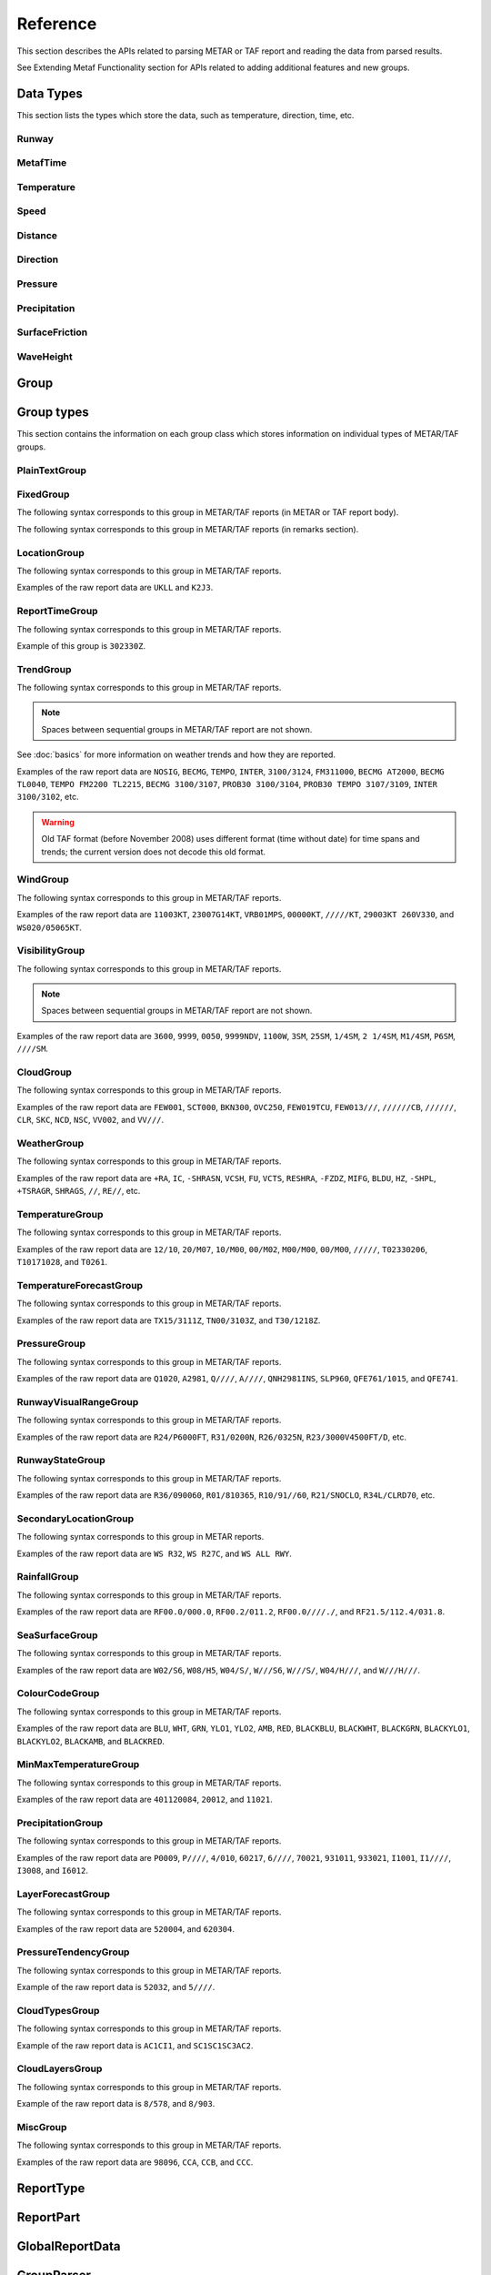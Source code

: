 .. index:: single: Metaf; Reference

Reference
=========

.. cpp:namespace-push:: metaf

This section describes the APIs related to parsing METAR or TAF report and reading the data from parsed results.

See Extending Metaf Functionality section for APIs related to adding additional features and new groups.

.. index:: single: Metaf; Data types

Data Types
----------

This section lists the types which store the data, such as temperature, direction, time, etc.

.. index:: single: Runway

Runway
^^^^^^
.. cpp:class:: Runway

	Provides runway identification in form of runway number and designator.

	.. index:: single: Runway; Number

	The runway number is formed by the first two digits of runway heading (which is 0 to 360 degrees). The valid range for runway number is thus 0 to 36.

	The following special codes can also be used for runway number:

	====== ======================= =================================
	Number Meaning                 Associated method
	====== ======================= =================================
	88     All runways             :cpp:func:`isAllRunways()`
	99     Last message repetition :cpp:func:`isMessageRepetition()`
	====== ======================= =================================

	Parallel runways are distinguished by designating them as a left / center / right runway (e.g. runways ``21 right`` and ``21 left`` are two parallel runways with heading 210 degrees).

	.. index:: single: Runway; Designator

	.. cpp:enum-class:: Designator

		Distinguishes parallel runways.

		.. cpp:enumerator:: NONE

			No designator was specified (not a parallel runway).

		.. cpp:enumerator:: LEFT

			Left runway.

		.. cpp:enumerator:: CENTER

			Center runway.

		.. cpp:enumerator:: RIGHT

			Right runway.


	**Acquiring the data**

		.. cpp:function:: unsigned int number() const
			
			:returns: Runway number or one of special codes (see also :cpp:func:`isAllRunways()` and :cpp:func:`isMessageRepetition()`).

		.. cpp:function:: Designator designator() const

			:returns: Runway designator or :cpp:enumerator:`Designator::NONE` if no runway designator was specified, which means that the runway is not one of the parallel runways.


	**Checking for special runway codes**

		.. cpp:function:: bool isAllRunways() const

			:returns: ``true`` if 'all runways' value is coded in runway information (i.e. runway number 88 and designator :cpp:enumerator:`Designator::NONE`), and ``false`` otherwise.

		.. cpp:function:: bool isMessageRepetition() const

			:returns: ``true`` if 'last message repetition' value is coded in runway information (i.e. runway number 99 and designator :cpp:enumerator:`Designator::NONE`), and ``false`` otherwise.


	**Validating**

		.. cpp:function:: bool isValid() const

			:returns: ``true`` if stored runway information is valid, and ``false`` otherwise.

				The information is considered valid if any of the following conditions is met: 
					 - the runway number is in range 0 to 36;
					 - the runway number is either 88 or 99 and the designator is NONE;


.. index:: single: MetafTime

MetafTime
^^^^^^^^^
.. index:: single: Day-of-month

.. index:: single: Time-of-day

.. cpp:class:: MetafTime

	MetafTime is a time format used in METAR and TAF reports. It contains time-of-day in form of hour and minute and optional day-of-month.

	.. note:: METAR and TAF reports always use GMT time.

	**Acquiring the data**

		.. cpp:function:: std::optional<unsigned int> day() const

			:returns: The value of day-of-month or empty ``std::optional`` if no day was specified.

		.. cpp:function:: unsigned int hour() const

			:returns: Time-of-day hour.

			.. note: Hour value 0 means midnight at the beginning of the specified day and hour value 24 means midnight at the end of the specified day.

		.. cpp:function:: unsigned int minute() const

			:returns: Time-of-day minute.

	**Miscellaneous**

		.. cpp:function:: bool is3hourlyReportTime() const

			:returns: ``true`` if the this time qualifies as 3-hourly report release time in North America (i.e. reports issued within one hour before or after 0300Z, 0900Z, 1500Z, and 2100Z), according to Field Meteorology Handbook Number 1, chapter 12.4.


		.. cpp:function:: bool is6hourlyReportTime() const

			:returns: ``true`` if the this time qualifies as 6-hourly report release time in North America (i.e. reports issued within one hour before or after 0000Z, 0600Z, 1200Z, and 1800Z), according to Field Meteorology Handbook Number 1, chapter 12.4.

		.. cpp:struct Date

			.. cpp:var:: unsigned int year

			Year component of the date. Can be specified as e.g. ``2019`` or just ``19``. Assumed to be a mon-zero value.

			.. cpp:var:: unsigned int month

			Month component of the date. Must be in range 1 to 12.

			.. cpp:var:: unsigned int day

			Day-of-month component of the date.

		.. cpp:function:: Date dateBeforeRef(const Date & refDate) const

			This function compliments MetafTime with year and month, based on supplied reference date, assuming that MetafTime refers to the time point at maximum 1 month before the supplied reference date.

			:param refDate: Reference date; may equal current date for recent METAR or TAF report or date of METAR or TAF report retreival for archived/historical report.

			:returns: Date including year and month for MetafTime instance, assuming that point of time info stored in this MetafTime instance is before refDate.

			.. note:: This method does not validate supplied current date and day-of-month stored in the group. The inconsistensy of both input parameters and returned value (such as day-of-month exceeding max days in this month, month being in range 1 to 12, etc.) must be checked by others than Metaf.

	**Validating**

		.. cpp:function:: bool isValid() const

			:returns: ``true`` if stored day-of-month and time-of-day information is valid and ``false`` otherwise.

				The information is considered valid if all of the following conditions are met: 
					- The day-of-month value is in range 1 to 31;
					- The hour value is in range 0 to 24;
					- The minute value is in range 0 to 59; 


.. index:: single: Temperature

Temperature
^^^^^^^^^^^

.. cpp:class:: Temperature

	Stores a temperature value. Temperature value may be not reported (i.e. no value).

	Depending on the reported type, a temperature value may be precise (i.e. in tenth of degrees Celsius) or non-precise (i.e. rounded to integer value in degrees Celsius).

	If the non-precise temperature value is rounded to zero, an additional information can be acquired whether the value represents a freezing or non-freezing temperature (i.e. slightly above or slightly below zero).

	.. index:: single: Temperature; Measurement units

	.. cpp:enum-class:: Unit

		Temperature measurement units.

		.. cpp:enumerator:: C

			Degrees Celsius.

		.. cpp:enumerator:: F

			Degrees Fahrenheit.

		.. note:: Temperature value is always stored in degrees Celsius but may be converted to degrees Fahrenheit using :cpp:func:`toUnit()`.


	**Acquiring the data**

		.. cpp:function:: std::optional<float> temperature() const

			:returns: Stored temperature value or empty ``std::optional`` if temperature value is not reported.


		.. cpp:function:: Unit unit() const

			:returns: Temperature measurement unit which was used with stored value. Currently always returns :cpp:enumerator:`Unit::C` since the value is always stored in degrees Celsius.


	**Converting to other measurement units**

		.. cpp:function:: std::optional<float> toUnit(Unit unit) const

			:param unit: Measurement unit to convert the value to.
			:returns: Stored temperature value converted into specified measurement unit or empty ``std::optional`` if conversion failed or the stored value was not reported.


	**Additional values**

		.. cpp:function:: static std::optional<float> relativeHumidity(const Temperature & airTemperature, const Temperature & dewPoint)

			:param airTemperature: Ambient air temperature.

			:param dewPoint: Dew point.

			:returns: Relative humidity value based on ambient air temperature and dew point or empty ``std::optional`` if ambient air temperature and/or dew point is not reported.

		.. cpp:function:: static Temperature heatIndex(const Temperature & airTemperature, float relativeHumidity)

			:param airTemperature: Ambient air temperature.

			:param relativeHumidity: Relative humidity value in range 0.0 .. 100.0.

			:returns: Heat index (perceived temperature adjusted for humidity) value based on ambient air temperature and relative humidity or empty ``std::optional`` if ambient air temperature is not reported. An empty ``std::optional`` is also returned for the conditions where heat index is not defined, i.e. relative himidity values below 40% or above 100% or the temperature values below 27 degrees Celsius.

		.. cpp:function:: static Temperature heatIndex(const Temperature & airTemperature, const Temperature & dewPoint)

			:param airTemperature: Ambient air temperature.

			:param dewPoint: Dew point.

			:returns: Heat index (perceived temperature adjusted for humidity) value based on ambient air temperature and dew point or empty ``std::optional`` if ambient air temperature and/or dew point is not reported. Dewpoint and ambient air temperature values are used to calculate relative humidity. An empty ``std::optional`` is returned for the conditions where heat index is not defined, i.e. relative himidity values below 40% or above 100% or the temperature values below 27 degrees Celsius.

		.. cpp:function:: windChill(const Temperature & airTemperature, const Speed & windSpeed)

			:param airTemperature: Ambient air temperature.

			:param windSpeed: Wind speed.

			:returns: Wind chill (perceived temperature adjusted for heat loss due to wind) value based on ambient air temperature and wind speed or empty ``std::optional`` if ambient air temperature and/or wind speed is not reported. An empty ``std::optional`` is also returned for the conditions where wind chill is not defined, i.e. temperature values above 10 degrees Celsius and/or wind speed below 4.8 km/h.

	**Miscellaneous**

		.. cpp:function:: bool isFreezing() const

			:returns: ``true`` if the stored temperature value is below water freezing point (0 degrees Celsius or 32 degrees Fahrenheit), and ``false`` if the stored temperature value is above freezing point.

				If the temperature value is rounded to the freezing point, isFreezing() may return either ``true`` or ``false`` based on the following conditions:

				- if the original temperature value was in range (0.0 .. -0.5) which is encoded in METAR/TAF report as ``M00``, then ``isFreezing()`` returns ``true``;

				- if the original temperature value was in range (0.5 .. 0.0] which is encoded in METAR/TAF report as ``00``, then ``isFreezing()`` returns ``false``;


		.. cpp:function:: bool isPrecise() const

			:returns: ``true`` if the value is in tenth of degree Celsius, ``false`` if the value is rounded to integer.


.. index:: single: Speed

Speed
^^^^^

.. cpp:class:: Speed

	Stores a speed value. Speed value can be optionally not reported (i.e. no value).

	.. index:: single: Speed; Measurement units

	.. cpp:enum-class:: Unit

		Speed measurement unit.

		.. cpp:enumerator:: KNOTS

			Knots. 

		.. cpp:enumerator:: METERS_PER_SECOND

			Meters per second.

		.. cpp:enumerator:: KILOMETERS_PER_HOUR
		
			Kilometers per hour.

		.. cpp:enumerator:: MILES_PER_HOUR

			Miles per hour.

		.. note:: Currently the speed value is never stored in miles per hour. :cpp:enumerator:`Unit::MILES_PER_HOUR` is provided only to be able to convert speed values to miles per hour.


	**Acquiring the data**

		.. cpp:function:: std::optional<unsigned int> speed() const
			
			:returns: Stored speed value or empty ``std::optional`` if speed value is not reported.

		.. cpp:function:: Unit unit() const

			:returns: Speed measurement unit which was used with stored value.


	**Converting to other measurement units**

		.. cpp:function:: std::optional<float> toUnit(Unit unit) const

			:param unit: Measurement unit to convert the value to.
			:returns: Stored speed value converted into specified measurement unit or empty ``std::optional`` if conversion failed or the stored value was not reported.


.. index:: single: Distance

.. index:: single: Height

Distance
^^^^^^^^

.. cpp:class:: Distance

	Stores a distance or height value. The value may be expressed as integer (e.g. 3500) or rational (e.g. 2 1/4) number.

	The value consists of integer and fraction components, fraction component in turn consists of numerator and denominator. Integer or fraction parts can be optionally not reported (i.e. no value).

	.. index:: single: Distance; Measurement units

	.. cpp:enum-class:: Unit

		Distance measurement units.

		.. cpp:enumerator:: METERS

			Meters.

		.. cpp:enumerator:: STATUTE_MILES

			Statute miles.

		.. cpp:enumerator:: FEET

			Feet.

	.. index:: single: Distance; Modifier

	.. cpp:enum-class:: Modifier

		Modifier is used when instead of exact distance, a minimum or maximum value is provided. Modifier is used to report distances such as 'less than 1/4 Statute Mile' or 'more than 10000 meters'.

		.. cpp:enumerator:: NONE

			No modifier; exact value is reported.

		.. cpp:enumerator:: LESS_THAN

			The distance is less than reported value.

		.. cpp:enumerator:: MORE_THAN

			The distance is more than reported value.

	**Acquiring the data**

		.. cpp:function:: std::optional<unsigned int> integer() const

			:returns: Integer component of stored distance value or empty ``std::optional`` if there is no integer component or the value is not reported.

		.. cpp:function:: std::optional<unsigned int> numerator() const

			:returns: Numerator of fraction component of stored distance value or empty ``std::optional`` if there is no fraction part or the value is not reported.

		.. cpp:function:: std::optional<unsigned int> denominator() const

			:returns: Denominator of fraction component of stored distance value or empty ``std::optional`` if there is no fraction part or the value is not reported.

		.. cpp:function:: Modifier modifier() const

			:returns: Modifier of stored distance value (less than / more than).

		.. cpp:function:: Unit unit() const

			:returns: Distance measurement unit which was used with stored value.


	**Integer & fraction components**

		.. cpp:function:: bool isInteger() const

			:returns: ``true`` if the stored value has only integer component, and ``false`` if the stored value does not have an integer component or has fraction component or is not reported.

		.. cpp:function:: bool hasInteger() const

			:returns: ``true`` if the stored value has integer component, and ``false`` if the stored value does not have an integer component or is not reported. Presence or absence of fraction component is ignored.

		.. cpp:function:: bool isFraction() const

			:returns: ``true`` if the stored value has only fraction component, and ``false`` if the stored value does not have a fraction component or has integer component or is not reported.

		.. cpp:function:: bool hasFraction() const

			:returns: ``true`` if the stored value has fraction component, and ``false`` if the stored value does not have a fraction component or is not reported. Presence or absence of integer component is ignored.

		.. cpp:function:: bool isReported()

			:returns: ``true`` if the stored value is reported, and ``false`` if the stored value is not reported.


	**Converting to other measurement units**

		.. cpp:function:: std::optional<float> toUnit(Unit unit) const

			:param unit: Measurement unit to convert the value to.
			:returns: Stored distance value converted into specified measurement unit or empty ``std::optional`` if conversion failed or the stored value was not reported.

				Both integer and fractional components are used in conversion. For example, attempting to convert value of 1 1/2 statute miles into statute miles will return value 1.5.


	**Validating**

		.. cpp:function:: bool isValid() const

			::returns:: ``true`` if stored distance value is valid, and ``false`` otherwise.

				When fraction component is present, both numerator and denominator must be non-zero for the stored value to be valid. 

				When fraction component is not present, the stored value is always considered valid.


.. index:: single: Direction

Direction
^^^^^^^^^

.. cpp:class:: Direction

	Stores a direction value. The value can be specified in degrees or as a cardinal direction. Alternatively the direction value may be omitted (i.e. not specified), specified as not reported (i.e. no value), specified as variable, or specified as No Directional Variation.

	.. index:: single: Cardinal direction

	.. index:: single: Direction; Cardinal

	.. cpp:enum-class:: Cardinal
		
		Specifies a cardinal or intercardinal direction. No secondary intercardinal directions can be specified. Alternatively may specify No Directional Variation or No Value.

		.. cpp:enumerator:: NONE

			No value or no corresponding cardinal direction can be found.

		.. cpp:enumerator:: NDV

			No directional variation.

		.. cpp:enumerator:: N

			North (0 to 22 degrees or 338 to 360 degrees).

		.. cpp:enumerator:: S

			South (158 to 202 degrees).

		.. cpp:enumerator:: W

			West (248 to 292 degrees).

		.. cpp:enumerator:: E

			East (68 to 112 degrees).

		.. cpp:enumerator:: NW

			Northwest (293 to 337 degrees).

		.. cpp:enumerator:: NE

			Northeast (23 to 67 degrees).

		.. cpp:enumerator:: SW

			Southwest (203 to 247 degrees).

		.. cpp:enumerator:: SE

			Southeast (113 to 157 degrees).

		.. cpp:enumerator:: TRUE_N

			True north (exactly 360 degrees). Value of 0 degrees is not considered as true north.

		.. cpp:enumerator:: TRUE_W

			True west (exactly 270 degrees).

		.. cpp:enumerator:: TRUE_S

			True south (exactly 180 degrees).

		.. cpp:enumerator:: TRUE_E

			True east (exactly 90 degrees).

	.. index:: single: Direction; Status

	.. cpp:enum-class:: Status

		The status of the direction value reported. If the status is other than :cpp:enumerator:`VALUE_DEGREES` or :cpp:enumerator:`VALUE_CARDINAL`, then no numerical direction value is provided.

		.. index:: single: Direction; Omitted

		.. cpp:enumerator:: OMMITTED

			Direction is omitted (i.e. no direction specified at all).

		.. index:: single: Direction; Not reported

		.. cpp:enumerator:: NOT_REPORTED

			Direction is specified as 'not reported'.

		.. index:: single: Direction; Variable

		.. cpp:enumerator:: VARIABLE

			Direction is reported as variable.

		.. index:: single: Direction; No directional variation

		.. cpp:enumerator:: NDV

			Direction is reported as 'No Directional Variation'.

		.. index:: single: Direction; Degrees value

		.. cpp:enumerator:: VALUE_DEGREES

			Direction is reported as value in degrees.

		.. index:: single: Direction; Cardinal value

		.. cpp:enumerator:: VALUE_CARDINAL

			Direction is reported as cardinal value.

	**Acquiring the data**

		.. cpp:function:: Status status() const

			::returns:: Status of stored direction value.

		.. cpp:function:: Cardinal cardinal(bool trueDirections = false) const

			:param trueDirections: If set to ``true`` allows returning :cpp:enumerator:`Cardinal::TRUE_NORTH`, :cpp:enumerator:`Cardinal::TRUE_SOUTH`, :cpp:enumerator:`Cardinal::TRUE_EAST`, :cpp:enumerator:`Cardinal::TRUE_WEST`

			:returns: Cardinal direction corresponding to the stored direction value.

				- If the status of the stored value is :cpp:enumerator:`Status::OMMITTED`, :cpp:enumerator:`Status::NOT_REPORTED`, :cpp:enumerator:`Status::VARIABLE`, then :cpp:enumerator:`Cardinal::NONE` is returned. 

				- If the status is :cpp:enumerator:`Status::NDV` then :cpp:enumerator:`Cardinal::NDV` is returned.

				- If the direction value in degrees is reported (i.e. status is :cpp:enumerator:`Status::VALUE_DEGREES`) and the value exceeds 360 degrees then :cpp:enumerator:`Cardinal::NONE` is returned.

		.. cpp:function:: std::optional<unsigned int> degrees() const

			:returns: Stored value in degrees. If cardinal value was stored, then the middle value of the corresponding directional sector is returned as follows:

				================== ==============
				Cardinal direction Returned value
				================== ==============
				North              360
				Northeast          45
				East               90
				Southeast          135
				South              180
				Southwest          225
				West               270
				Northwest          315
				================== ==============

				If the status of the stored value is :cpp:enumerator:`Status::OMMITTED`, :cpp:enumerator:`Status::NOT_REPORTED`, :cpp:enumerator:`Status::VARIABLE` or :cpp:enumerator:`Status::NDV`, then an empty ``std::optional`` is returned.


	**Miscellaneous**

		.. cpp:function:: bool isValue() const

			:returns: ``true`` if the stored direction contains a value, and ``false`` if the stored direction does not contain a concrete value. 

				- ``true`` is returned if ether cardinal direction (:cpp:enumerator:`Status::VALUE_CARDINAL`) or value in degrees (:cpp:enumerator:`Status::VALUE_DEGREES`) is stored.

				- ``false`` is returned if the status is :cpp:enumerator:`Status::OMMITTED`, :cpp:enumerator:`Status::NOT_REPORTED`, :cpp:enumerator:`Status::VARIABLE` or :cpp:enumerator:`Status::NDV`.


	**Validating**

		.. cpp:function:: bool isValid() const

			:returns: ``true`` if stored direction value is valid, and ``false`` otherwise. 

				The direction value is considered to be valid if value in degrees was specified and the value is less or equal than 360 degrees. If stored direction does not contain a value, it is always considered valid.


.. index:: single: Pressure

Pressure
^^^^^^^^

.. cpp:class:: Pressure

	Stores a pressure value. The intended use is atmospheric pressure but any absolute pressure value can be stored.

	Pressure value can be optionally not reported (i.e. no value).

	.. index:: single: Pressure; Measurement units

	.. cpp:enum-class:: Unit

		Pressure measurement units.

		.. cpp:enumerator:: HECTOPASCAL

			Hectopascal.

		.. cpp:enumerator:: INCHES_HG

			Inches mercury.

		.. cpp:enumerator:: MM_HG

			Millimeters mercury.

	**Acquiring the data**

		.. cpp:function:: std::optional<float> pressure() const

		:returns: Stored pressure value or empty ``std::optional`` if pressure value is not reported.

		.. cpp:function:: Unit unit() const

		:returns: Pressure measurement unit which was used with stored value.


	**Converting to other measurement units**

		.. cpp:function:: std::optional<float> toUnit(Unit unit) const

			:param unit: Measurement unit to convert the value to.
			:returns: Stored pressure value converted into specified measurement unit or empty ``std::optional`` if conversion failed or the stored value was not reported.


.. index:: single: Precipitation amount

.. index:: single: Accumulation of precipitation

Precipitation
^^^^^^^^^^^^^

.. cpp:class:: Precipitation

	The amount or accumulation of precipitation. 

	The amount/accumulation may be not reported (i.e. no value) or alternatively it may specify that the runway is not operational due to deposits accumulation (which means that exact accumulation value is not important and is not reported).

	.. index:: single: Precipitation amount; Status

	.. cpp:enum-class:: Status

		Status of precipitation value.

		.. index:: single: Precipitation amount; Not reported

		.. cpp:enumerator:: NOT_REPORTED

			The amount or accumulation of precipitation is not reported (i.e. no value).

		.. index:: single: Precipitation amount; Reported

		.. cpp:enumerator:: REPORTED

			The amount or accumulation of precipitation value is reported.

		.. index:: single: Precipitation amount; Runway not operational

		.. cpp:enumerator:: RUNWAY_NOT_OPERATIONAL

			The runway is not operational due to deposits accumulation; the exact accumulation value is not important since runway cannot be used.

	.. index:: single: Precipitation amount; Measurement units

	.. cpp:enum-class:: Unit

		Precipitation amount or accumulation measurement units.

		.. cpp:enumerator:: MM

			Millimeters.
			
		.. cpp:enumerator:: INCHES

			Inches.


	**Acquiring the data**

		.. cpp:function:: Status status() const

			:returns: Status of precipitation amount or accumulation value.

		.. cpp:function:: std::optional<float> precipitation() const

			:returns: Stored amount/accumulation value or empty ``std::optional`` if the value is not reported (:cpp:enumerator:`Status::NOT_REPORTED`) or runway is not operational (:cpp:enumerator:`Status::RUNWAY_NOT_OPERATIONAL`).

		.. cpp:function:: Unit unit() const

			:returns: Precipitation amount/accumulation measurement unit which was used with stored value.


	**Converting to other measurement units**

		.. cpp:function:: std::optional<float> toUnit(Unit unit) const

			:param unit: Measurement unit to convert the value to.
			:returns: Stored precipitation amount/accumulation value converted into specified measurement unit or empty ``std::optional`` if conversion failed or the stored value was not reported or if the runway is not operational.


.. index:: single: Surface friction

SurfaceFriction
^^^^^^^^^^^^^^^

.. cpp:class:: SurfaceFriction

	Surface friction. The intended use is reporting the surface friction of the runway. Surface friction may be reported in the form of friction coefficient or braking action.

	The value may be optionally not reported, or reported as unreliable/unmeasurable.

	.. index:: single: Surface friction; Friction coefficient

	Friction coefficient is a value in range [0.00 .. 1.00]. Lesser values mean more slippery surface.

	.. note:: Surface friction coefficient is a dimensionless value and has no associated measurement units.

	.. index:: single: Surface friction; Status

	.. cpp:enum-class:: Status

		The status of surface friction value.

		.. index:: single: Surface friction; Not reported

		.. cpp:enumerator:: NOT_REPORTED

			Surface friction is not reported.

		.. cpp:enumerator:: SURFACE_FRICTION_REPORTED

			Surface friction reported in form of friction coefficient.

		.. cpp:enumerator:: BRAKING_ACTION_REPORTED

			Surface friction reported in form of braking action.

		.. index:: single: Surface friction; Unreliable

		.. cpp:enumerator:: UNRELIABLE

			The measurement result is unreliable or the value is unmeasurable.

	.. index:: single: Surface friction; Braking action

	.. index:: single: Braking action

	.. cpp:enum-class:: BrakingAction

		Descriptive braking action which specifies approximate range of surface friction coefficient rather than precise coefficient value.

		.. cpp:enumerator:: NONE

			Value is either not reported, unreliable or unmeasurable.

		.. cpp:enumerator:: POOR

			Friction coefficient is 0.25 or lesser.

		.. cpp:enumerator:: MEDIUM_POOR

			Friction coefficient is from 0.26 to 0.29.

		.. cpp:enumerator:: MEDIUM

			Friction coefficient is from 0.30 to 0.35.

		.. cpp:enumerator:: MEDIUM_GOOD

			Friction coefficient is from 0.36 to 0.39.

		.. cpp:enumerator:: GOOD

			Friction coefficient is 0.40 or greater.

	**Acquiring the data**

		.. cpp:function:: Status status() const

			:returns: Status of surface friction value.

		.. cpp:function:: std::optional<float> coefficient() const

			:returns: The value of friction coefficient or empty ``std::optional`` if the value is not reported, unreliable or unmeasurable.

				If :cpp:enum:`BrakingAction` was reported, then 'worst' (i.e. least) friction coefficient for the range specified by stored braking action value is returned (e.g. if braking action was reported as :cpp:enumerator:`BrakingAction::MEDIUM_GOOD` then 0.36 is returned).

		.. cpp:function:: BrakingAction brakingAction() const

			:returns: Braking action value corresponding to stored value.

				If friction coefficient was reported, a range of :cpp:enum:`BrakingAction` where this value of the friction coefficient fits is returned (e.g. if friction coefficient with value 0.33 was reported, then :cpp:enumerator:`BrakingAction::MEDIUM` is returned).


.. index:: single: Wave height

WaveHeight
^^^^^^^^^^

.. cpp:class:: WaveHeight

	WaveHeight or descriptive state of sea surface which specifies the range of wave heights.

	Both state of sea surface and wave height may be optionally not reported (i.e. no value).

	.. index:: single: Wave height; Type

	.. cpp:enum-class:: Type

		.. cpp:enumerator:: STATE_OF_SURFACE

			Descriptive state of surface is specified.

		.. cpp:enumerator:: WAVE_HEIGHT

			Actual numerical wave height is specified.
	
	.. index:: single: Wave height; Measurement units

	.. cpp:enum-class:: Unit

		Wave height measurement unit.

		.. cpp:enumerator:: METERS

			Meters.

		.. cpp:enumerator:: FEET

			Feet.

	.. index:: single: State of sea surface

	.. cpp:enum-class:: StateOfSurface

		.. index:: single: State of sea surface; Not reported

		.. cpp:enumerator:: NOT_REPORTED

			State of sea surface is not reported.

		.. index:: single: State of sea surface; Calm (glassy)

		.. cpp:enumerator:: CALM_GLASSY

			Sea surface calm (glassy), no waves.

		.. index:: single: State of sea surface; Calm (rippled)

		.. cpp:enumerator:: CALM_RIPPLED

			Sea surface calm (rippled), wave height <0.1 meters.

		.. index:: single: State of sea surface; Smooth

		.. cpp:enumerator:: SMOOTH

			Sea surface smooth, wave height 0.1 to 0.5 meters.

		.. index:: single: State of sea surface; Slight

		.. cpp:enumerator:: SLIGHT

			Slight waves with height 0.5 to 1.25 meters.

		.. index:: single: State of sea surface; Moderate

		.. cpp:enumerator:: MODERATE

			Moderate waves with height 1.25 to 2.5 meters.

		.. index:: single: State of sea surface; Rough

		.. cpp:enumerator:: ROUGH

			Sea surface rough, wave height 2.5 to 4 meters.

		.. index:: single: State of sea surface; Very rough

		.. cpp:enumerator:: VERY_ROUGH

			Sea surface very rough, wave height 4 to 6 meters.

		.. index:: single: State of sea surface; High

		.. cpp:enumerator:: HIGH

			High waves with height 6 to 9 meters.

		.. index:: single: State of sea surface; Very high

		.. cpp:enumerator:: VERY_HIGH

			Very high waves with height 9 to 14 meters.

		.. index:: single: State of sea surface; Phenomenal

		.. cpp:enumerator:: PHENOMENAL

			Phenomenal waves with height of 14 meters or more.

	**Acquiring the data**

		.. cpp:function:: Type type() const

			:returns: Type of the value: descriptive sea surface or numerical wave height.

		.. cpp:function:: StateOfSurface stateOfSurface() const

			:returns: State of sea surface corresponding to the value.

				If wave height was specified, a range of :cpp:enum:`StateOfSurface` where this value of the wave height fits is returned (e.g. if wave height of 1.1 meters was reported, then :cpp:enumerator:`StateOfSurface::SLIGHT` is returned).

		.. cpp:function:: std::optional<float> waveHeight() const

			:returns: Wave height value.

				If :cpp:enum:`StateOfSurface` was reported, then highest wave height for the range specified by stored descriptive value is returned (e.g. if state of sea surface was reported as :cpp:enumerator:`StateOfSurface::ROUGH` then 4.0 is returned).

				If :cpp:enumerator:`StateOfSurface::PHENOMENAL` was reported then there is no highest wave height value and lowest value of 14 meters is returned instead.

		.. cpp:function:: Unit unit() const

			:returns: Wave height measurement unit which was used with stored value. Currently always returns :cpp:enumerator:`Unit::METERS` since the value is always specified in decimeters.

	**Miscellaneous**

		.. cpp:function:: bool isReported() const

			:returns: ``true`` if wave height is reported (either as descriptive state or as actual wave height).

	**Converting to other measurement units**

		.. cpp:function:: std::optional<float> toUnit(Unit unit) const

			:param unit: Measurement unit to convert the value to.
			:returns: Stored wave height value (or highest wave height value for specified :cpp:enum:`StateOfSurface`) converted into specified measurement unit or empty ``std::optional`` if conversion failed or the stored value was not reported.


.. index:: single: Group

Group
-----

.. cpp:type:: Group = std::variant<PlainTextGroup, FixedGroup, LocationGroup, ReportTimeGroup, TrendGroup, WindGroup, VisibilityGroup, CloudGroup, WeatherGroup, TemperatureGroup, TemperatureForecastGroup, PressureGroup, RunwayVisualRangeGroup, RunwayStateGroup, SecondaryLocationGroup, RainfallGroup, SeaSurfaceGroup, ColourCodeGroup>

	Group is an ``std::variant`` which holds all group classes. It is used by :cpp:class:`metaf::Parser` to return the results of report parsing (see :cpp:struct:`metaf::Parser::Result` and :cpp:struct:`metaf::Parser::ExtendedResult`).



.. index:: single: Group; Types

Group types
-----------

This section contains the information on each group class which stores information on individual types of METAR/TAF groups.


.. index:: single: Plain text

.. index:: single: Group; Plain text

.. index:: single: Unrecognised groups

.. index:: single: Group; Unrecognised

PlainTextGroup
^^^^^^^^^^^^^^

.. cpp:class:: PlainTextGroup

	Plain text group is generally a group which has no specific format. This group stores the original group text without changes. 

	The groups in METAR or TAF report that were not recognised by the parser, are stored as Plain text groups.

	If several sequential plain text groups are found in the report, they are combined into a single PlainTextGroup. For example, raw text in the report ``TEST1 TEST2`` is combined into a single PlainTextGroup which contains data ``TEST1 TEST2``, rather than two groups which contain data ``TEST1`` and ``TEST2`` respectively.

	.. warning:: The length limit is 83 characters.Any group which contains text longer than 83 characters will be discarded (no error is generated when truncating the group). 

	.. note:: If sequential plain text groups along with spaces separating them is longer than 83 characters, more than one PlainTextGroup will be added to parsing result and no portion of text will be lost.

	**Acquiring group data**

		.. cpp:function:: std::string toString() const

			:returns: Content of plain text group in form of ``std::string``.

	**Validating**

		.. cpp:function:: bool isValid() const

			:returns: ``true`` if the information stored in the group is valid and consistent, and ``false`` otherwise.

				Plain text group is considered valid if it contains a non-empty string.


.. index:: single: Group; Fixed text

FixedGroup
^^^^^^^^^^

The following syntax corresponds to this group in METAR/TAF reports (in METAR or TAF report body).

.. image:: fixedgroup.svg

The following syntax corresponds to this group in METAR/TAF reports (in remarks section).

.. image:: fixedgrouprmk.svg

.. cpp:class:: FixedGroup

	Fixed group represent a text which is never modified if it is included in the report.

	For example, report types METAR, SPECI or TAF at the beginning of the report or CAVOK in the report body are always spelled exactly the same way and have no modifications.

	.. cpp:enum-class:: Type

		Designates the fixed text which is represented by this group.

		.. index:: single: Report type; METAR

		.. cpp:enumerator:: METAR

			Specifies that the report type is METAR (weather observation) and this is a scheduled report.

		.. index:: single: Report type; SPECI

		.. cpp:enumerator:: SPECI

			Specifies that the report type is METAR (weather observation) and this is an unscheduled report.

			Unscheduled report is issued dut to sudden changes in weather conditions: wind shift, visibility decrease, severe weather, clouds formed or dissipated, etc.

		.. index:: single: Report type; TAF

		.. cpp:enumerator:: TAF

			Specifies that the report type is TAF (weather forecast).

		.. index:: single: Report; Amended

		.. cpp:enumerator:: AMD

			Specifies an amended report.

			This group is only used in TAF reports.

		.. index:: single: Report; Correctional

		.. cpp:enumerator:: COR

			Specifies a correctional report.

		.. index:: single: Report; Nil

		.. cpp:enumerator:: NIL

			Specifies a missing report.

			No report body is allowed after this group.

		.. index:: single: Report; Cancelled

		.. cpp:enumerator:: CNL

			Specifies a cancelled report.

			No report body is allowed after this group.

			This group is only used in TAF reports.

		.. index:: single: Report; Automated

		.. index:: single: Automated report

		.. cpp:enumerator:: AUTO

			Specifies a fully automated report produced with no human intervention or oversight.

			This group is only used in METAR reports.

		.. index:: single: Runway state; Aerodrome closed due to snow accumulation

		.. cpp:enumerator:: R_SNOCLO

			Aerodrome is closed due to snow accumulation.

			This group may be used in form of ``SNOCLO`` or ``R/SNOCLO``.

		.. index:: single: CAVOK

		.. index:: single: Visibility; CAVOK

		.. index:: single: Cloud; CAVOK

		.. cpp:enumerator:: CAVOK

			Ceiling and visibility OK; all of the following conditions are met:

				- Visibility 10 km or more in all directions.

				- No cloud below 5000 feet (1500 meters).

				- No cumulonimbus or towering cumulus clouds.

				- no significant weather phenomena.

		.. index:: single: Weather phenomena; Nil significant weather

		.. index:: single: Nil significant weather

		.. cpp:enumerator:: NSW

			Nil significant weather.

			This group is only used in trends and indicates the end of a significant weather phenomena.

		.. index:: single: Wind Shear; Forecast conditions

		.. cpp:enumerator:: WSCONDS

			This group indicates that potential wind shear conditions are present but there's not enough information to reliably forecast height, direction and speed of wind shear.

		.. index:: single: Remarks

		.. cpp:enumerator:: RMK

			This group designates the beginning of the remarks.

			Remarks may contain plain-language, manual and automatically generated texts. Remarks typically augment information provided in the METAR or TAF report body.

		.. index:: single: Maintenance indicator

		.. cpp:enumerator:: MAINTENANCE_INDICATOR

			This group indicates that one ore more systems of automated station require maintenance.

		.. index:: single: Automated report; without precipitation discriminator

		.. cpp:enumerator:: AO1

			Indicates an automated station without precipitation discriminator.

		.. index:: single: Automated report; with precipitation discriminator

		.. cpp:enumerator:: AO2

			Indicates an automated station with precipitation discriminator.

		.. index:: single: Report; No SPECI reports

		.. cpp:enumerator:: NOSPECI

			Indicates a manual station where SPECI (unscheduled) reports are not issued.

		.. index:: single: Atmospheric pressure; Falling rapidly

		.. cpp:enumerator:: PRESFR

			Pressure is rapidly falling at a rate of at least 0.06 inch of mercury (2.03 hectopascal) per hour and the pressure change totals 0.02 inch of mercury (0.68 hectopascal) or more at the time of the observation.

		.. index:: single: Atmospheric pressure; Rising rapidly

		.. cpp:enumerator:: PRESRR

			Pressure is rapidly rising at a rate of at least 0.06 inch of mercury (2.03 hectopascal) per hour and the pressure change totals 0.02 inch of mercury (0.68 hectopascal) or more at the time of the observation.

		.. index:: single: Runway visual range; Missing

		.. cpp:enumerator:: RVRNO

			Runway visual range should be reported but is missing.

		.. index:: single: Automated report; Weather identifier failure

		.. cpp:enumerator:: PWINO

			Indicates that automated station is equipped with present weather identifier and this sensor is not operating.

		.. index:: single: Automated report; Tipping bucket rain gauge failure

		.. cpp:enumerator:: PNO

			Indicates that automated station is equipped with tipping bucket rain gauge and this sensor is not operating.

		.. index:: single: Automated report; Freezing rain sensor failure

		.. cpp:enumerator:: FZRANO

			Indicates that automated station is equipped with freezing rain sensor and this sensor is not operating.

		.. index:: single: Automated report; Lightning detector failure

		.. cpp:enumerator:: TSNO

			Indicates that automated station is equipped with lightning detector and this sensor is not operating.

		.. index:: single: Atmospheric pressure; Sea-level pressure not available

		.. cpp:enumerator:: SLPNO

			Mean sea-level pressure information is not available.

		.. cpp:enumerator:: FROIN

			Frost on the instrument (e.g. due to fog depositing rime).

	**Acquiring group data**

		.. cpp:function:: Type type() const

			:returns: Type of the fixed text group.

	**Validating**

		.. cpp:function:: bool isValid() const

			:returns: This method is for compatibility only and always returns ``true`` for this group.


.. index:: single: Group; Location

.. index:: single: ICAO location

LocationGroup
^^^^^^^^^^^^^

The following syntax corresponds to this group in METAR/TAF reports.

.. image:: locationgroup.svg

Examples of the raw report data are ``UKLL`` and ``K2J3``.

.. cpp:class:: LocationGroup

	Location group stores an ICAO location code of the site where observation was performed or for which the forecast is provided.

	If the report is issued for the location which does not have an ICAO code, then code ZZZZ is used.

	An ICAO code is a four-character string. First character may only contain latin capital letters; the rest of the character may contain either latin capital letters or digits.

	**Acquiring group data**

		.. cpp:function:: std::string toString() const

			:returns: String with an ICAO location.

	**Validating**

		.. cpp:function:: bool isValid() const

			:returns: This method is for compatibility only and always returns ``true`` for this group.


.. index:: single: Group; Report time

.. index:: single: Report; Release time

ReportTimeGroup
^^^^^^^^^^^^^^^

The following syntax corresponds to this group in METAR/TAF reports.

.. image:: reporttimegroup.svg

Example of this group is ``302330Z``.

.. cpp:class:: ReportTimeGroup

	Report time stores information about report release date and time.

	**Acquiring group data**

		.. cpp:function:: MetafTime time() const

			:returns: Time when the report was released (GMT time zone).

	**Validating**

		.. cpp:function:: bool isValid() const

			:returns: ``true`` if the day-of-month, hour and minute values of report release time belong to valid ranges (see :cpp:func:`MetafTime::isValid()`) and the optional day is included in :cpp:class:`MetafTime`.

				This method returns ``false`` if any of the conditions above is not met.


.. index:: single: Group; Trend

.. index:: single: Trend

TrendGroup
^^^^^^^^^^

The following syntax corresponds to this group in METAR/TAF reports.

.. image:: trendgroup.svg

.. note:: Spaces between sequential groups in METAR/TAF report are not shown. 

See :doc:`basics` for more information on weather trends and how they are reported.

Examples of the raw report data are ``NOSIG``, ``BECMG``, ``TEMPO``, ``INTER``, ``3100/3124``, ``FM311000``, ``BECMG AT2000``, ``BECMG TL0040``, ``TEMPO FM2200 TL2215``, ``BECMG 3100/3107``, ``PROB30 3100/3104``, ``PROB30 TEMPO 3107/3109``, ``INTER 3100/3102``, etc.

.. warning:: Old TAF format (before November 2008) uses different format (time without date) for time spans and trends; the current version does not decode this old format.

.. cpp:class:: TrendGroup

	Stores information about weather trends which may be stored in one or several METAR or TAF groups.

	.. cpp:enum-class:: Type

		Type of the stored trend group.

		.. cpp:enumerator:: NONE

			Indicates that this group stores a valid but incomplete trend group or combination of such groups.

		.. index:: single: Trend; NOSIG

		.. cpp:enumerator:: NOSIG

			Indicates that no significant weather changes are expected.

			Does not have any associated time, time span, probability or follow-up groups and used only in METAR reports.

		.. index:: single: Trend; BECMG

		.. cpp:enumerator:: BECMG

			Indicates that weather conditions are expected to gradually change and transition is expected to occur within the specified time span.

		.. index:: single: Trend; TEMPO

		.. cpp:enumerator:: TEMPO

			Indicates that weather conditions may temporarily arise for the period of less than 60 minutes during the specified time span.

		.. index:: single: Trend; INTER

		.. cpp:enumerator:: INTER

			Indicates that weather conditions may temporarily arise for the period of less than 30 minutes during the specified time span.

			This group is only used in Australia.

		.. index:: single: Trend; FROM

		.. cpp:enumerator:: FROM

			All previous weather conditions are superseded by the other weather conditions since the specified time.

		.. index:: single: Trend; Time span

		.. index:: single: Group; Time span

		.. index:: single: Time span

		.. cpp:enumerator:: TIME_SPAN

			The following weather conditions are expected to prevail during the specified time period.

			This group is only used in TAF report and must be included before TAF report body to indicate the period when the entire forecast is applicable.


	.. index:: single: Group; Probability

	.. index:: single: Trend; Probability

	.. index:: single: Probability

	.. cpp:enum-class:: Probability

		Specifies the trend probability.

		.. note:: Only probability of 30% or 40% is explicitly specified. 

			The trends with probability 20% or less are not included in the report. 

			The probability of 50% or more is implicitly specified by :cpp:enumerator:`Type::BECMG` or :cpp:enumerator:`Type::TEMPO` or :cpp:enumerator:`Type::INTER` groups.

		.. cpp:enumerator:: NONE

			Probability is not specified in explicit way.

		.. cpp:enumerator:: PROB_30

			Probability is 30%.

		.. cpp:enumerator:: PROB_40

			Probability is 40%.

	**Acquiring group data**

		.. cpp:function:: Type type() const

			:returns: Trend type.

		.. cpp:function:: Probability probability() const

			:returns: Specified probability or :cpp:enumerator:`Probability::NONE` if probability was not explicitly specified.

		.. cpp:function:: std::optional<MetafTime> timeFrom() const

			:returns: Begin time of trend's time span or empty ``std::optional`` if no time span or no begin time were specified.

		.. cpp:function:: std::optional<MetafTime> timeTill() const

			:returns: End time of trend's time span or empty ``std::optional`` if no time span or no end time were specified.

		.. cpp:function:: std::optional<MetafTime> timeAt() const

			:returns: Expected time of event or empty ``std::optional`` if no expected time of event was specified.

		.. note:: Trend group can have *either* begin time, end time, timespan with begin and end time *or* expected time of event. 

	**Validating**

		.. cpp:function:: bool isValid() const

			:returns: ``true`` if all of the reported times (begin time / end time / expected event time) are valid (see :cpp:func:`MetafTime::isValid()`).

				Alternatively returns ``false`` if any of the time values above are not valid.


.. index:: single: Wind

.. index:: single: Group; Surface wind

.. index:: single: Group; Wind shear

.. index:: single: Group; Variable wind direction sector

.. index:: single: Wind shear

.. index:: single: Wind; Surface wind

.. index:: single: Wind; Variable

WindGroup
^^^^^^^^^

The following syntax corresponds to this group in METAR/TAF reports.

.. image:: windgroup.svg

Examples of the raw report data are ``11003KT``, ``23007G14KT``, ``VRB01MPS``, ``00000KT``, ``/////KT``, ``29003KT 260V330``, and ``WS020/05065KT``.

.. cpp:class:: WindGroup

	Stores information about surface wind (including variable wind direction sector if reported) or wind shear.

	.. cpp:enum-class:: Status

		Group status which specifies what kind of data stored within this group.

		.. cpp:enumerator:: SURFACE_WIND

			Surface wind information is stored. Use :cpp:func:`direction()`, :cpp:func:`speed()`, and :cpp:func:`gustSpeed()`.

		.. cpp:enumerator:: VARIABLE_WIND_SECTOR

			Only variable wind sector information is stored. Use :cpp:func:`varSectorBegin()`, and :cpp:func:`varSectorEnd()`.

		.. cpp:enumerator:: SURFACE_WIND_WITH_VARIABLE_SECTOR

			Surface wind information with variable wind sector information is stored. Use :cpp:func:`direction()`, :cpp:func:`speed()`, :cpp:func:`gustSpeed()`, :cpp:func:`varSectorBegin()`, and :cpp:func:`varSectorEnd()`.

		.. cpp:enumerator:: WIND_SHEAR

			Wind shear information is stored. Use :cpp:func:`direction()`, :cpp:func:`speed()`, :cpp:func:`gustSpeed()`, and :cpp:func:`height()`.

	**Acquiring group data**

		.. cpp:function:: Status status() const

			:returns: Wind group status, i.e. what kind of information is stored.

		.. index:: single: Wind; Direction

		.. cpp:function:: Direction direction() const

			:returns: Wind direction; typicaly a direction value in degrees but also can be variable or non-reported.

		.. index:: single: Wind; Speed
		
		.. cpp:function:: Speed windSpeed() const
		
			:returns: Wind speed.

		.. index:: single: Wind; Gust speed

		.. cpp:function:: Speed gustSpeed() const

			:returns: Wind gust speed.

		.. index:: single: Wind; Variable wind direction sector

		.. cpp:function:: Direction varSectorBegin() const

			:returns: Start direction point of variable wind direction sector.

		.. cpp:function:: Direction varSectorEnd() const

			:returns: End direction point of variable wind direction sector.

		.. note::Wind direction sector is defined from start point clockwise to end point.
		
		.. index:: single: Wind shear; Height

		.. cpp:function:: Distance height() const

			:returns: Height at which wind shear occurs or a non-reported value if surface wind data are specified.

	**Miscellaneous**

		.. index:: single: Wind; Calm

		.. cpp:function:: bool isCalm() const

			:returns: ``true`` if calm wind (i.e. no wind) is reported. Calm wind is coded as ``00000KT`` or ``00000MPS`` or ``00000KMH``.

	**Validating**

		.. cpp:function:: bool isValid() const

			:returns: ``true`` if stored wind information is valid, and ``false`` otherwise.

				The information is considered valid if all of the following conditions are met: 
					- If both gust speed and wind speed are reported, wind speed is less than gust speed;
					- If gust speed is reported, its value is non-zero;
					- If wind shear height is reported then wind shear height value is non-zero;
					- Wind direction, wind shear height, variable wind sector directions must be valid values if reported.


.. index:: single: Visibility

.. index:: single: Group; Visibility

VisibilityGroup
^^^^^^^^^^^^^^^

The following syntax corresponds to this group in METAR/TAF reports.

.. image:: visibilitygroup.svg

.. note:: Spaces between sequential groups in METAR/TAF report are not shown.

Examples of the raw report data are ``3600``, ``9999``, ``0050``, ``9999NDV``, ``1100W``, ``3SM``, ``25SM``, ``1/4SM``, ``2 1/4SM``, ``M1/4SM``, ``P6SM``, ``////SM``.

.. cpp:class:: VisibilityGroup

	Stores information about prevailing visibility or visibility towards cardinal direction.

	See also CAVOK (:cpp:enumerator:`metaf::FixedGroup::Type::CAVOK`) which may be used to specify visibility of 10 km or more in all directions.

	**Acquiring group data**

		.. cpp:function:: Distance visibility() const

			:returns: Visibility value. Values in meters are integer, values in statute miles may be fractional. May contain 'less than' or 'more than' modifiers or may be non-reported value.

		.. index:: single: Visibility; Prevailing

		.. index:: single: Visibility; Directional

		.. cpp:function:: Direction direction() const

			Cardinal direction if directional visibility is specified or omitted value if prevailing visibility is specified. Automated stations may also report No Directional Variation if the station is not capable of providing directional visibility.

	**Miscellaneous**

		.. cpp:function:: bool isPrevailing() const

			:returns: ``true`` if the group contains prevailing visibility (no direction specified or No Directional Variation) and ``false`` otherwise.

		.. cpp:function:: bool isDirectional() const

			:returns: ``true`` if the group contains directional visibility (cardinal direction specified) and ``false`` otherwise.

	**Validating**

		.. cpp:function:: bool isValid() const

			:returns: ``true`` if stored visibility information is valid, and ``false`` otherwise.

				The information is considered valid if all of the following conditions are met: 
					- The stored visibility and direction values are valid (if reported);
					- The group does not represent an incomplete integer group (i.e. single digit group not followed by fraction and SM designator).


.. index:: single: Cloud

.. index:: single: Group; Cloud layer

.. index:: single: Cloud; Layer

CloudGroup
^^^^^^^^^^

The following syntax corresponds to this group in METAR/TAF reports.

.. image:: cloudgroup.svg

Examples of the raw report data are ``FEW001``, ``SCT000``, ``BKN300``, ``OVC250``, ``FEW019TCU``, ``FEW013///``, ``//////CB``, ``//////``, ``CLR``, ``SKC``, ``NCD``, ``NSC``, ``VV002``, and ``VV///``.

.. cpp:class:: CloudGroup

	Stores information about a single cloud layer, lack of cloud cover or vertical visibility.

	.. cpp:enum-class:: Amount

		Amount (cover) of the cloud layer.

		See also CAVOK (:cpp:enumerator:`metaf::FixedGroup::Type::CAVOK`) which may be used to specify no cloud below 5000 feet (1500 meters) and no cumulonimbus or towering cumulus clouds.

		.. cpp:enumerator::	NOT_REPORTED

			Cloud cover (amount of cloud) is not reported.

		.. index:: single: Cloud; No cloud detected

		.. cpp:enumerator:: NCD

			No cloud detected: automated weather station did not detect any clouds. Either no clouds are present or sensor error occurred.

		.. index:: single: Cloud; Nil significant cloud

		.. cpp:enumerator:: NSC

			Nil significant clouds: no cloud below 5000 feet (1500 meters), no cumulonimbus or towering
			cumulus, and no vertical visibility restriction.

		.. index:: single: Cloud; Clear sky

		.. index:: single: Group; Clear sky

		.. index:: single: Clear sky

		.. cpp:enumerator:: NONE_CLR

			No clouds / clear sky. No cloud layers are detected at or below 12000 feet /3700 meters) (US) or 25000 feet / 7600 meters (Canada).

			Indicates that station is at least partly automated.

			.. note:: CAVOK group (:cpp:enumerator:`metaf::FixedGroup::Type::CAVOK`) is also used to indicate clear sky.

		.. index:: single: Cloud; Clear sky

		.. index:: single: Group; Clear sky

		.. index:: single: Clear sky

		.. cpp:enumerator:: NONE_SKC

			No clouds / clear sky. In North America indicates report producted by human rather than automatic weather station.

			.. note:: CAVOK group (:cpp:enumerator:`metaf::FixedGroup::Type::CAVOK`) is also used to indicate clear sky.

		.. index:: single: Cloud; Few

		.. cpp:enumerator:: FEW

			Few clouds (1/8 to 2/8 sky covered).

		.. index:: single: Cloud; Scattered

		.. cpp:enumerator:: SCATTERED

			Scattered clouds (3/8 to 4/8 sky covered).

		.. index:: single: Cloud; Broken

		.. cpp:enumerator:: BROKEN

			Broken clouds (5/8 to 7/8 sky covered).

		.. index:: single: Cloud; Overcast

		.. cpp:enumerator:: OVERCAST
			
			Overcast (8/8 sky covered)

		.. index:: single: Cloud; Vertical visibility

		.. index:: single: Group; Vertical Visibility

		.. index:: single: Visibility; Vertical

		.. cpp:enumerator:: OBSCURED

			Sky obscured; vertical visibility reported instead.

	.. cpp:enum-class:: Type

		Significant convectional type of the cloud.

		.. cpp:enumerator::NOT_REPORTED

			Convectional cloud type is not reported.

		.. cpp:enumerator::NONE

			No significant convectional clouds.

		.. index:: single: Cloud; Towering cumulus

		.. cpp:enumerator::TOWERING_CUMULUS

			Towering cumulus clouds.

		.. index:: single: Cloud; Cumulonimbus

		.. cpp:enumerator::CUMULONIMBUS

			Cumulonimbus clouds.

	**Acquiring group data**

		Amount amount() const

			:returns: Amount (cover) of clouds in layer or clear sky conditions.

		Type type() const

			:returns: Significant convectional type of cloud layer.

		.. index:: single: Cloud; Base height

		Distance height() const

			:returns: Cloud base height in the cloud layer. For clear sky, no cloud detected, nil significant cloud conditions returns a non-reported value. When sky is obscured, returns a non-reported value (use :cpp:func:`verticalVisibility()` instead).

		Distance verticalVisibility() const

			:returns: When sky is obscured returns a vertical visibility value (if reported). For any other condition returns a non-reported value.

	**Miscellaneous**

		bool isVerticalVisibility() const

			:returns: ``true`` if this group contains a vertical visibility information (including non-reported vertical visibility value) rather than cloud layer information or 'no clouds' condition, and ``false`` otherwise.

		bool isNoClouds() const

			:returns: ``true`` if this group contains an information related to 'no clouds' conditions, i.e. amount value is :cpp:enumerator:`Amount::NONE_CLR`, :cpp:enumerator:`Amount::NONE_SKC`, :cpp:enumerator:`Amount::NCD`, :cpp:enumerator:`Amount::NSC`. For any other amount value returns ``false``.

		bool isCloudLayer() const

			:returns: ``true`` if this group contains a cloud layer information (including non-reported amount, height or type) rather than vertical visibility information or 'no clouds' condition, and ``false`` otherwise.

	**Validating**

		.. cpp:function:: bool isValid() const

			:returns: ``true`` if stored cloud information is valid, and ``false`` otherwise. The information is considered valid if the value of cloud cover height or vertical visibility is valid (if reported). Zero height of cloud cover base or vertical visibility does not make the information invalid.


.. index:: single: Group; Weather phenomena

.. index:: single: Group; Recent weather

.. index:: single: Weather phenomena

WeatherGroup
^^^^^^^^^^^^

The following syntax corresponds to this group in METAR/TAF reports.

.. image:: weathergroup.svg

Examples of the raw report data are ``+RA``, ``IC``, ``-SHRASN``, ``VCSH``, ``FU``, ``VCTS``, ``RESHRA``, ``-FZDZ``, ``MIFG``, ``BLDU``, ``HZ``, ``-SHPL``, ``+TSRAGR``, ``SHRAGS``, ``//``, ``RE//``, etc.

.. cpp:class:: WeatherGroup

	Stores information about recent or current weather phenomena.

	.. index:: single: Weather phenomena; Qualifier

	.. cpp:enum-class:: Qualifier

		.. cpp:enumerator:: NONE

			No qualifier. This group reports current weather observed at location.

		.. index:: single: Weather phenomena; Recent

		.. index:: single: Recent weather

		.. cpp:enumerator:: RECENT

			This group reports recent weather rather than current weather.

		.. index:: single: Weather phenomena; Proximity

		.. cpp:enumerator:: VICINITY

			This group reports weather in vicinity rather than on site.

		.. index:: single: Weather phenomena; Light intensity

		.. cpp:enumerator:: LIGHT

			Light intensity.

		.. index:: single: Weather phenomena; Moderate intensity

		.. cpp:enumerator:: MODERATE

			Moderate intensity. This qualier is used with precipitation only.

		.. index:: single: Weather phenomena; Heavy intensity

		.. cpp:enumerator:: HEAVY

			Heavy intensity.

	.. index:: single: Weather phenomena; Descriptor

	.. index:: single: Weather phenomena

	.. cpp:enum-class:: Descriptor

		.. cpp:enumerator:: NONE

		.. index:: single: Weather phenomena; Descriptor Shallow

		.. cpp:enumerator:: SHALLOW

			This descriptor is only be used to further describe fog that has little vertical extent (less than 6 feet), i.e. ground fog.

		.. index:: single: Weather phenomena; Descriptor Partial

		.. cpp:enumerator:: PARTIAL

			This descriptors is only be used to further describe fog that has little vertical extent (normally greater than or equal to 6 feet but less than 20 feet), and reduces horizontal visibility, but to a lesser extent vertically. The stars may often be seen by night and the sun by day. The fog is covering only the part of the aerodrome.

		.. index:: single: Weather phenomena; Descriptor Patches

		.. cpp:enumerator:: PATCHES

			This descriptors is only be used to further describe fog that has little vertical extent (normally greater than or equal to 6 feet but less than 20 feet), and reduces horizontal visibility, but to a lesser extent vertically. The stars may often be seen by night and the sun by day. The fog consists of patches randomly covering the aerodrome.

		.. index:: single: Weather phenomena; Descriptor Low drifting

		.. cpp:enumerator:: LOW_DRIFTING

			When dust, sand, or snow is raised by the wind to less than 6 feet, "low drifting" shall be used to further describe the weather phenomenon.

		.. index:: single: Weather phenomena; Descriptor Blowing

		.. cpp:enumerator:: BLOWING

			When dust, sand, snow, and/or spray is raised by the wind to a height of 6 feet or more, "blowing" shall be used to further describe the weather phenomenon.

		.. index:: single: Weather phenomena; Descriptor Showers

		.. cpp:enumerator:: SHOWERS

			Precipitation characterized by the suddenness with which they start and stop, by the rapid changes of intensity, and usually by rapid changes in the appearance of the sky.

		.. index:: single: Weather phenomena; Descriptor Thunderstorm

		.. cpp:enumerator:: THUNDERSTORM

			A local storm produced by a cumulonimbus cloud that is accompanied by lightning and/or thunder. Thunderstorm may be reported without any accompanying precipitation.

		.. index:: single: Weather phenomena; Descriptor Freezing

		.. cpp:enumerator:: FREEZING

			When fog is occurring and the temperature is below 0°C, this descriptor is used to further describe the phenomena.

			..note:: The fog is described as 'freezing' at freezing temperatures, regardless of whether is deposits the rime.

			When drizzle and/or rain freezes upon impact and forms a glaze on the ground or other exposed objects, this descriptor is used to further describe the precipitation.

	.. index:: single: Weather phenomena

	.. cpp:enum-class:: Weather

		Precipitation, obscuration and other weather phenomena.

		.. index:: single: Weather phenomena; Not reported

		.. cpp:enumerator:: NOT_REPORTED

			An automatic observing system is used and the present weather cannot be
			observed.

		.. index:: single: Weather phenomena; Drizzle

		.. cpp:enumerator:: DRIZZLE

			Fairly uniform precipitation composed exclusively of fine drops with diameters of less than 0.02 inch (0.5 mm) very close together. Drizzle appears to float while following air currents, although unlike fog droplets, it falls to the ground.

		.. index:: single: Weather phenomena; Rain

		.. cpp:enumerator:: RAIN

			Precipitation, either in the form of drops larger than 0.02 inch (0.5 mm), or smaller drops which, in contrast to drizzle, are widely separated.

		.. index:: single: Weather phenomena; Snow

		.. cpp:enumerator:: SNOW

			Precipitation of snow crystals, mostly branched in the form of six-pointed stars.

		.. index:: single: Weather phenomena; Snow grains

		.. cpp:enumerator:: SNOW_GRAINS

			Precipitation of very small, white, and opaque grains of ice.

		.. index:: single: Weather phenomena; Ice crystals

		.. index:: single: Weather phenomena; Diamond dust

		.. cpp:enumerator:: ICE_CRYSTALS

			A fall of unbranched (snow crystals are branched) ice crystals in the form of needles, columns, or plates.

		.. index:: single: Weather phenomena; Ice pellets

		.. cpp:enumerator:: ICE_PELLETS

			Precipitation of transparent or translucent pellets of ice, which are round or irregular, rarely conical, and which have a diameter of 0.2 inch (5 mm), or less. There are two main types:

				#. Hard grains of ice consisting of frozen raindrops, or largely melted and refrozen snowflakes.
				
				#. Pellets of snow encased in a thin layer of ice which have formed from the freezing, either of droplets intercepted by the pellets, or of water resulting from the partial melting of the pellets.

		.. index:: single: Weather phenomena; Hail

		.. cpp:enumerator:: HAIL

			Precipitation in the form of small balls or other pieces of ice falling separately or frozen together in irregular lumps.

		.. index:: single: Weather phenomena; Small hail

		.. index:: single: Weather phenomena; Snow pellets

		.. index:: single: Weather phenomena; Graupel

		.. cpp:enumerator:: SMALL_HAIL

			Precipitation of white, opaque grains of ice. The grains are round or sometimes conical. Diameters range from about 0.08 to 0.2 inch (2 to 5 mm).

			Small hail is also called 'snow pellets' or 'graupel'.

		.. index:: single: Weather phenomena; Undetermined

		.. cpp:enumerator:: UNDETERMINED

			Precipitation type that is reported if the automated station detects the occurrence of precipitation but the precipitation discriminator cannot recognize the type.

		.. index:: single: Weather phenomena; Mist

		.. cpp:enumerator:: MIST

			A visible aggregate of minute water particles suspended in the atmosphere that reduces visibility to less than 7 statute miles but greater than or equal to 5/8 statute miles.

		.. index:: single: Weather phenomena; Fog

		.. cpp:enumerator:: FOG

			A visible aggregate of minute water particles (droplets) which are based at the Earth's surface and reduces horizontal visibility to less than 5/8 statute mile and, unlike drizzle, it does not fall to the ground.

		.. index:: single: Weather phenomena; Smoke

		.. cpp:enumerator:: SMOKE

			A suspension in the air of small particles produced by combustion. A transition to haze may occur when smoke particles have traveled great distances (25 to 100 miles or more) and when the larger particles have settled out and the remaining particles have become widely scattered through the atmosphere.

		.. index:: single: Weather phenomena; Volcanic ash

		.. cpp:enumerator:: VOLCANIC_ASH

			Fine particles of rock powder that originate from a volcano and that may remain suspended in the atmosphere for long periods.

		.. index:: single: Weather phenomena; Dust

		.. cpp:enumerator:: DUST

			Widespread dust. Fine particles of earth or other matter raised or suspended in the air by the wind that may have occurred at or far away from the station which may restrict horizontal visibility.

		.. index:: single: Weather phenomena; Sand

		.. cpp:enumerator:: SAND

			Sand particles raised by the wind to a height sufficient to reduce horizontal visibility.

		.. index:: single: Weather phenomena; Haze

		.. cpp:enumerator:: HAZE

			A suspension in the air of extremely small, dry particles invisible to the naked eye and sufficiently numerous to give the air an opalescent appearance.

		.. index:: single: Weather phenomena; Spray

		.. cpp:enumerator:: SPRAY

			An ensemble of water droplets torn by the wind from the surface of an extensive body of water, generally from the crests of waves, and carried up a short distance into the air.

		.. index:: single: Weather phenomena; Well-developed dust or sand whirls

		.. index:: single: Weather phenomena; Dust devils

		.. cpp:enumerator:: DUST_WHIRLS

			Well-developed Dust/Sand Whirl. An ensemble of particles of dust or sand, sometimes accompanied by small litter, raised from the ground in the form of a whirling column of varying height with a small diameter and an approximately vertical axis.

		.. index:: single: Weather phenomena; Squalls

		.. cpp:enumerator:: SQUALLS

			A strong wind characterized by a sudden onset in which the wind speed increases at least 16 knots and is sustained at 22 knots or more for at least one minute (see paragraph 12.6.8.e.(1)).

		.. index:: single: Weather phenomena; Funnel cloud

		.. index:: single: Weather phenomena; Tornado

		.. index:: single: Weather phenomena; Waterspout

		.. cpp:enumerator:: FUNNEL_CLOUD

			Funnel cloud / tornadic activity.

				#. Tornado. A violent, rotating column of air touching the ground.

				#. Funnel Cloud. A violent, rotating column of air which does not touch the surface.

				#. Waterspout. A violent, rotating column of air that forms over a body of water, and touches the water surface.

		.. index:: single: Weather phenomena; Sandstorm

		.. cpp:enumerator:: SANDSTORM

			Sandstorm. Particles of sand carried aloft by a strong wind. The sand particles are mostly confined to the lowest ten feet, and rarely rise more than fifty feet above the ground.

		.. index:: single: Weather phenomena; Dust storm

		.. cpp:enumerator:: DUSTSTORM

			Duststorm. A severe weather condition characterized by strong winds and dust-filled air over an extensive area.

	**Acquiring group data**

		.. cpp:function:: Qualifier qualifier() const

			:returns: Weather qualifier which indicates time or intensity or proximity of the weather phenomena.
		
		.. cpp:function:: Descriptor descriptor() const

			:returns: Weather descriptor which indicates additional properties of weather phenomena.

		.. cpp:function:: std::vector<Weather> weather() const

			:returns: Vector of individual weather phenomena included in this group.

	**Validating**

		.. cpp:function:: bool isValid() const

			:returns: Currently always returns ``true``. The actual checks are to be added in future sversions.


.. index:: single: Group; Temperature

TemperatureGroup
^^^^^^^^^^^^^^^^

The following syntax corresponds to this group in METAR/TAF reports.

.. image:: temperaturegroup.svg

Examples of the raw report data are ``12/10``, ``20/M07``, ``10/M00``, ``00/M02``, ``M00/M00``, ``00/M00``, ``/////``, ``T02330206``, ``T10171028``, and ``T0261``.

.. cpp:class:: TemperatureGroup

	Stores information about current ambient air temperature and dew point. Group which reports values rounded to integer of degrees Celsius (e.g. ``10/M00``) is included in METAR report body. Group which reports values in tength of degrees Celsius (e.g. ``T02330206``) is used in North America and is included in remarks.

	.. index:: single: Temperature; Ambient air temperature

	.. index:: single: Temperature; Dew Point

	**Acquiring group data**

		.. cpp:function:: Temperature airTemperature() const

			:returns: Ambient air temperature.

		.. cpp:function:: Temperature dewPoint() const

			:returns: Dew point.

	**Validating**

		.. cpp:function:: bool isValid() const

			:returns: ``true`` if stored ambient air temperature and dew point information is valid, and ``false`` otherwise. The information is considered valid if the dew point is less or equal than ambient air temperature.


.. index:: single: Temperature; Forecast

.. index:: single: Group; Temperature forecast

TemperatureForecastGroup
^^^^^^^^^^^^^^^^^^^^^^^^

The following syntax corresponds to this group in METAR/TAF reports.

.. image:: temperatureforecastgroup.svg

Examples of the raw report data are ``TX15/3111Z``, ``TN00/3103Z``, and ``T30/1218Z``.

.. cpp:class:: TemperatureForecastGroup

	Stores information about forecast ambient air temperature along with the time when it is expected.

		.. cpp:enum-class:: Point

			Temperature point for which the forecast is reported.
			
			.. cpp:enumerator:: NOT_SPECIFIED

				Forecast temperature point is not specified; temperature expected at certain time is reported.

			.. cpp:enumerator:: MINIMUM

				Forecast for minimum temperature is reported.

			.. cpp:enumerator:: MAXIMUM

				Forecast for maximum temperature is reported.

	**Acquiring group data**

		.. cpp:function:: Point point() const

			Temperature point for which the forecast is reported.

		.. cpp:function:: Temperature airTemperature() const

			Forecast ambient air temperature.

		.. cpp:function:: MetafTime time() const

			Time when the forecast temperature is expected.

	**Validating**

		.. cpp:function:: bool isValid() const

			:returns: ``true`` if forecast ambient air temperature information is valid, and ``false`` otherwise. The information is considered valid if the time is a valid value.


.. index:: single: Atmospheric pressure

.. index:: single: Group; Atmospheric pressure

.. index:: single: Pressure; Atmospheric

PressureGroup
^^^^^^^^^^^^^

The following syntax corresponds to this group in METAR/TAF reports.

.. image:: pressuregroup.svg

Examples of the raw report data are ``Q1020``, ``A2981``, ``Q////``, ``A////``, ``QNH2981INS``, ``SLP960``, ``QFE761/1015``, and ``QFE741``.

.. cpp:class:: PressureGroup

	Stores information about observed or forecast atmospheric pressure.

	.. cpp:enum-class:: Type

		.. index:: single: Atmospheric pressure; Mean sea-level pressure

		.. cpp:enumerator:: OBSERVED_QNH

			Indicates that groups contains an observed mean atmospheric pressure normalised to sea level (used in METAR, e.g. ``Q1020``, ``A2981``, or remark ``SLP960``).

		.. index:: single: Atmospheric pressure; Lowest sea-level pressure forecast

		.. cpp:enumerator:: FORECAST_LOWEST_QNH

			Indicates that group contains a forecast lowest sea level pressure, (e.g. ``QNH2981INS``). This group may be reported by military aerodromes of NATO countries.

		.. cpp:enumerator:: OBSERVED_QFE

			Indicates that group contains an observed actual atmospheric pressure (e.g. remark ``QFE761/1015`` or ``QFE741``). This group is used by some countries which were part of Soviet Union.

	**Acquiring group data**

		.. cpp:function:: Type type() const

			:returns: Type of the pressure value (observed or forecast).

		.. cpp:function:: Pressure atmosphericPressure() const

			:returns: Atmospheric pressure value.

	**Validating**

		.. cpp:function:: bool isValid() const

			:returns: Always returns ``true``.


.. index:: single: Runway visual range

.. index:: single: Group; Runway visual range

RunwayVisualRangeGroup
^^^^^^^^^^^^^^^^^^^^^^

The following syntax corresponds to this group in METAR/TAF reports.

.. image:: runwayvisualrangegroup.svg

Examples of the raw report data are ``R24/P6000FT``, ``R31/0200N``, ``R26/0325N``, ``R23/3000V4500FT/D``, etc.

.. cpp:class:: RunwayVisualRangeGroup

	Stores information about visual range of a single runway.

	.. index:: single: Runway visual range; Trend

	.. cpp:enum-class:: Trend
		
		Trend of runway visual range variation.

		.. cpp:enumerator:: NONE

			Trend is not specified in group.

		.. cpp:enumerator:: NOT_REPORTED

			Trend is specified as not reported.

		.. cpp:enumerator:: UPWARD

			Trend is upward (runway visual range increases / improves).

		.. cpp:enumerator:: NEUTRAL

			Trend is neutral (no significant changes to runway visual range).

		.. cpp:enumerator:: DOWNWARD

			Trend is downward (runway visual range decreases / deteriorates).

	**Acquiring group data**

		.. cpp:function:: Runway runway() const

			:returns: Runway the visual range is provided for.

		.. cpp:function:: Distance visualRange() const

			:returns: Runway visual range value (if reported) or non-reported value if variable visual range is reported.

		.. cpp:function:: Distance minVisualRange() const

			:returns: Low limit of variable visual range or non-reported value if no variable visual range is reported.

		.. cpp:function:: Distance maxVisualRange() const

			:returns: High limit of variable visual range or non-reported value if no variable visual range is reported.

		.. cpp:function:: Trend trend() const

			:returns: Trend of runway visual range variation.

		.. cpp:function:: bool isVariableVisualRange() const

			:returns: ``true`` if variable visual range is reported and ``false`` otherwise.

	**Validating**

		.. cpp:function:: bool isValid() const

			:returns: ``true`` if runway visual range information is valid, and ``false`` otherwise. The information is considered valid if the specified runway is valid, and visual range / variable visual range are valid distance values (if reported).


.. index:: single: Runway state

.. index:: single: Group; Runway state

RunwayStateGroup
^^^^^^^^^^^^^^^^

The following syntax corresponds to this group in METAR/TAF reports.

.. image:: runwaystategroup.svg

Examples of the raw report data are ``R36/090060``, ``R01/810365``, ``R10/91//60``, ``R21/SNOCLO``, ``R34L/CLRD70``, etc.

.. cpp:class:: RunwayStateGroup

	Stores information about the state of runway surface and/or accumulation of deposits for a single runway. Alternatively may store information that the deposits of runway ceased to exist or that runway is closed due to snow accumulation.

	.. index:: single: Runway state; Status

	.. cpp:enum-class:: Status

		Option for the type of runway state reported: normal group with all values, CLRD group with surface friction value only, and SNOCLO group without any values.

		.. cpp:enumerator:: NORMAL

			Normal type of runway state group. Runway deposits, runway contamination extent, deposit depth, and surface friction are specified in this group (any value or values may be non-reported).

		.. index:: single: Runway state; Deposits cleared

		.. cpp:enumerator:: CLRD

			Runway state group indicating that previously present deposits on runway were cleared or ceased to exist. Only surface friction is specified (as an actual value or non-reported value).

		.. index:: single: Runway state; Runway closed due to snow accumulation

		.. cpp:enumerator:: SNOCLO

			Runway state group indicating that the runway is closed due to snow accumulation. No further values are specified.

	.. index:: single: Runway state; Deposits

	.. cpp:enum-class:: Deposits

		Deposits on the runway.

		.. cpp:enumerator:: CLEAR_AND_DRY

			No deposits; runway is clear and dry.

		.. cpp:enumerator:: DAMP

			Runway is damp.

		.. cpp:enumerator:: WET_AND_WATER_PATCHES

			Runway is wet and water patches are present.

		.. cpp:enumerator:: RIME_AND_FROST_COVERED

			Runway is covered in frost / rime.

		.. cpp:enumerator:: DRY_SNOW

			Dry snow on runway.

		.. cpp:enumerator:: WET_SNOW

			Wet snow on runway.

		.. cpp:enumerator:: SLUSH

			Slush on runway.

		.. cpp:enumerator:: ICE

			Ice on runway.

		.. cpp:enumerator:: COMPACTED_OR_ROLLED_SNOW

			Compacted or rolled snow on runway.

		.. cpp:enumerator:: FROZEN_RUTS_OR_RIDGES

			Runway covered in frozen mass of snow or ice with ruts and riges.

		.. cpp:enumerator:: NOT_REPORTED

			Deposits on runway are not reported.

	.. index:: single: Runway state; Contamination extent

	.. cpp:enum-class::  Extent

		The extent of runway contamination with the deposits (:cpp:enum:`Deposits`). Represents how much of total runway surface is contaminated. 

		.. cpp:enumerator:: NONE

			No deposits on the runway.

		.. cpp:enumerator:: LESS_THAN_10_PERCENT

			Less than 10% of runway contaminated.

		.. cpp:enumerator:: FROM_11_TO_25_PERCENT

			Less than 11% to 25% of runway contaminated.

		.. cpp:enumerator:: RESERVED_3

			Reserved value; should not be used.

		.. cpp:enumerator:: RESERVED_4

			Reserved value; should not be used.

		.. cpp:enumerator:: FROM_26_TO_50_PERCENT

			From 26% to 50% of runway contaminated.

		.. cpp:enumerator:: RESERVED_6

			Reserved value; should not be used.

		.. cpp:enumerator:: RESERVED_7

			Reserved value; should not be used.

		.. cpp:enumerator:: RESERVED_8

			Reserved value; should not be used.

		.. cpp:enumerator:: MORE_THAN_51_PERCENT

			More than 51% of runway surface 

		.. cpp:enumerator:: NOT_REPORTED

			Contamination extent not reported.

	**Acquiring group data**

		.. cpp:function:: Runway runway() const

			:returns: Runway for which the state is provided.

		.. cpp:function:: Status status() const

			:returns: Status of runway state group. 

			If the status is :cpp:enumerator:`Status::NORMAL` then group reports runway state and Deposits, Contamination Extent, Deposit Depth and Surface Friction may be reported or non-reported.

			If the status is :cpp:enumerator:`Status::CLRD` then group indicates that deposits on the runway were cleared or ceased to exist; only Surface Friction may be reported; Deposits, Contamination Extent and Deposit Depth are never reported.

			If the status is :cpp:enumerator:`Status::SNOCLO` then group indicates that runway is closed due to snow accumulation. All parameters (Deposits, Contamination Extent, Deposit Depth and Surface Friction) are never reported.

		.. index:: single: Runway state; Deposits

		.. cpp:function:: Deposits deposits() const

			:returns: Deposits on the runway. Not reported if the status is :cpp:enumerator:`Status::CLRD` or :cpp:enumerator:`Status::SNOCLO`.

		.. index:: single: Runway state; Contamination extent

		.. cpp:function:: Extent contaminationExtent() const

			:returns: Extent (percentage) of runway contamination with deposits. Not reported if the status is :cpp:enumerator:`Status::CLRD` or :cpp:enumerator:`Status::SNOCLO`.

		.. index:: single: Runway state; Deposit depth

		.. cpp:function:: Precipitation depositDepth() const

			:returns: Depth of the deposits on the runway or non-reported value. Not reported if the status is :cpp:enumerator:`Status::CLRD` or :cpp:enumerator:`Status::SNOCLO`.

		.. index:: single: Runway state; Surface friction

		.. cpp:function:: SurfaceFriction surfaceFriction() const

			:returns: Surface friction or braking action or not reported value. Not reported if the status is :cpp:enumerator:`Status::SNOCLO`.

	**Validating**

	.. cpp:function:: bool isValid() const

		:returns: ``true`` if runway state information is valid, and ``false`` otherwise. The information is considered valid if the specified runway is valid and :cpp:enum:`Extent` returned by :cpp:func:`contaminationExtent()` is not a reserved value.



.. index:: single: Wind; Wind shear in the lower layers

.. index:: single: Group; Secondary Location Info

SecondaryLocationGroup
^^^^^^^^^^^^^^^^^^^^^^

The following syntax corresponds to this group in METAR reports.

.. image:: secondarylocationgroup.svg

Examples of the raw report data are ``WS R32``, ``WS R27C``, and ``WS ALL RWY``.

.. cpp:class:: SecondaryLocationGroup

	Stores additional info details in the secondary locations (e.g. runway).

	.. cpp:enum-class::  Type

		Type of information actually stored. 

		.. cpp:enumerator:: INCOMPLETE

			One or more groups have been recognised by the parser but the end of the report was reached unexpectedly.

		.. cpp:enumerator:: WIND_SHEAR_IN_LOWER_LAYERS

			This group indicates existence of wind shear along the take-off path or approach path between runway level and 500 metres (1 600 ft) significant to aircraft operations, for the particlar runway or all runways.

	**Acquiring group data**

	.. cpp:function:: Runway runway() const

		:returns: Runway data if this secondary location is runway, and empty ``std::optional`` otherwise.

	.. cpp:function:: Direction direction() const

		:returns: Direction data if this secondary location is a cardinal direction, and empty ``std::optional`` otherwise.

	.. cpp:function:: std::string incompleteText() const

		:returns: Raw string of groups partially recognised by parser as a secondary location group, or empty string if the group is not an incomplete one (i.e. return value of :cpp:func:`type()` is other than `Type::INCOMPLETE`).

	**Validating**

		.. cpp:function:: bool isValid() const

			:returns: ``false`` for incomplete groups. For complete groups returns ``true`` if the specified runway or direction is valid, and ``false`` otherwise.


.. index:: single: Rainfall

.. index:: single: Group; Rainfall

.. index:: single: Precipitation; Rainfall

RainfallGroup
^^^^^^^^^^^^^

The following syntax corresponds to this group in METAR/TAF reports.

.. image:: rainfallgroup.svg

Examples of the raw report data are ``RF00.0/000.0``, ``RF00.2/011.2``, ``RF00.0////./``, and ``RF21.5/112.4/031.8``.

.. cpp:class:: RainfallGroup

	Stores information about recent rainfall. This group is only used in Australia.

	**Acquiring group data**

		.. cpp:function:: Precipitation rainfallLast10Minutes() const

			:returns: Rainfall for the last 10 minutes (or non-reported value).

		.. cpp:function:: Precipitation rainfallLast60Minutes() const

			:returns: Rainfall for the last 60 minutes or non-reported value.

		.. cpp:function:: Precipitation rainfallSince9AM() const

			:returns: Rainfall since 9:00AM (09:00) or non-reported value.

	**Validating**

		.. cpp:function:: bool isValid() const

			:returns: Always returns ``true``.


.. index:: single: State of sea surface

.. index:: single: Group; State of sea surface

.. index:: single: Group; Wave height

SeaSurfaceGroup
^^^^^^^^^^^^^^^

The following syntax corresponds to this group in METAR/TAF reports.

.. image:: seasurfacegroup.svg

Examples of the raw report data are ``W02/S6``, ``W08/H5``, ``W04/S/``, ``W///S6``, ``W///S/``, ``W04/H///``, and ``W///H///``.

.. cpp:class:: SeaSurfaceGroup

	Stores information about temperature of sea surface along with descriptive state of sea surface or wave height. This group is used by oil platforms.

	**Acquiring group data**

		.. cpp:function:: Temperature surfaceTemperature() const

			:returns: Temperature of the sea surface or non-reported value.

		.. cpp:function:: WaveHeight waves() const

			:returns: Wave height or descriptive state of the sea surface or non-reported value.

	**Validating**

		.. cpp:function:: bool isValid() const

			:returns: Always returns ``true``.


.. index:: single: Group; Colour code

ColourCodeGroup
^^^^^^^^^^^^^^^

The following syntax corresponds to this group in METAR/TAF reports.

.. image:: colourcodegroup.svg

Examples of the raw report data are ``BLU``, ``WHT``, ``GRN``, ``YLO1``, ``YLO2``, ``AMB``, ``RED``, ``BLACKBLU``, ``BLACKWHT``, ``BLACKGRN``, ``BLACKYLO1``, ``BLACKYLO2``, ``BLACKAMB``, and ``BLACKRED``. 

.. cpp:class:: ColourCodeGroup

	Stores colour code information which allows quick assess of visibility and ceiling conditions. This group is used by military aerodromes of NATO countries.

	.. index:: single: Colour code

	.. cpp:enum-class:: Code

		.. index:: single: Colour code; Blue

		.. cpp:enumerator:: BLUE

			Visibility >8000 m AND no cloud obscuring 3/8 or more below 2500 feet.
		
		.. index:: single: Colour code; White

		.. cpp:enumerator:: WHITE

			Visibility >5000 m AND no cloud obscuring 3/8 or more below 1500 feet.

		.. index:: single: Colour code; Green

		.. cpp:enumerator:: GREEN

			Visibility >3700 m AND no cloud obscuring 3/8 or more below 700 feet.

		.. index:: single: Colour code; Yellow1

		.. cpp:enumerator:: YELLOW1

			Visibility >2500 m AND no cloud obscuring 3/8 or more below 500 feet.

		.. index:: single: Colour code; Yellow2

		.. cpp:enumerator:: YELLOW2

			Visibility >1600 m AND no cloud obscuring 3/8 or more below 300 feet.

		.. index:: single: Colour code; Amber

		.. cpp:enumerator:: AMBER

			Visibility >800 m AND no cloud obscuring 3/8 or more below 200 feet.

		.. index:: single: Colour code; Red

		.. cpp:enumerator:: RED

			Visibility <800 m OR clouds obscuring 3/8 or more below 200 feet.

	**Acquiring group data**

		.. cpp:function:: Code code() const

			:returns: Colour code.

		.. cpp:function:: bool isCodeBlack() const

			:returns: ``true`` if code BLACK (which means that aerodrome is closed e.g. due to snow accumulation) was specified additionally to main colour code, ``false`` otherwise.

	**Validating**

		.. cpp:function:: bool isValid() const

			:returns: Always returns ``true``.


.. index:: single: Group; Minimum and maximum temperature

MinMaxTemperatureGroup
^^^^^^^^^^^^^^^^^^^^^^

The following syntax corresponds to this group in METAR/TAF reports.

.. image:: minmaxtemperaturegroup.svg

Examples of the raw report data are ``401120084``, ``20012``, and ``11021``. 

.. cpp:class:: MinMaxTemperatureGroup

	Stores information about 24-hourly or 6-hourly minimum and/or maximum temperature. This group is only used in North America and included in remarks.

	.. cpp:enum-class:: ObservationPeriod

		Indicates the period of observation for which the minimum and/or maximum value is reported.

		.. cpp:enumerator:: HOURS6

			Indicates that group stores information about 6-hourly minimum/maximum temperatuer.

		.. cpp:enumerator:: HOURS24

			Indicates that group stores information about 24-hourly minimum/maximum temperatuer.

	**Acquiring group data**

		.. cpp:function:: ObservationPeriod observationPeriod() const

			:returns: Period of observation for which the minimum and/or maximum value is reported.

		.. cpp:function:: Temperature minimum() const

			:returns: Minimum temperature for the specified period (with precision to tenth of degrees Celsius). May return non-reported value if minimum temperature was not specified in this group.

		.. cpp:function:: Temperature maximum() const

			:returns: Maximum temperature for the specified period (with precision to tenth of degrees Celsius). May return non-reported value if maximum temperature was not specified in this group.

	**Validating**

		.. cpp:function:: bool isValid() const

			:returns: Always returns ``true``.


.. index:: single: Group; Precipitation

PrecipitationGroup
^^^^^^^^^^^^^^^^^^

The following syntax corresponds to this group in METAR/TAF reports.

.. image:: precipitationgroup.svg

Examples of the raw report data are ``P0009``, ``P////``, ``4/010``, ``60217``, ``6////``, ``70021``, ``931011``, ``933021``, ``I1001``, ``I1////``, ``I3008``, and ``I6012``. 

.. cpp:class:: PrecipitationGroup

	Stores various information about precipitation, snowfall, snow depth, and icing (typically caused by freezing precipitation). This group is only used in North America and included in remarks.

	.. cpp:enum-class:: Type

		Indicates the type of data reported in this group.

		.. cpp:enumerator:: TOTAL_PRECIPITATION_HOURLY

			Water equivalent of all precipitation for last hour.

		.. cpp:enumerator:: SNOW_DEPTH_ON_GROUND

			Actual snow depth on the ground

		.. cpp:enumerator:: FROZEN_PRECIP_3_OR_6_HOURLY

			Water equivalent of frozen precipitation accumulated for last 3 or 6 hours. Used when this kind of precipitation parameter is reported at the time of day that qualifies neither as 3-hourly nor as 6-hourly report.

		.. cpp:enumerator:: FROZEN_PRECIP_3_HOURLY

			Water equivalent of frozen precipitation accumulated for last 3 hours (included in reports near 0300Z, 0900Z, 1500Z, or 2100Z, i.e. 3-hourly reports).

		.. cpp:enumerator:: FROZEN_PRECIP_6_HOURLY

			Water equivalent of frozen precipitation accumulated for last 3 hours (included in reports near 0000Z, 0600Z, 1200Z, or 1800Z, i.e. 6-hourly reports).

		.. cpp:enumerator:: FROZEN_PRECIP_24_HOURLY

			Water equivalent of frozen precipitation accumulated for last 24 hours.

		.. cpp:enumerator:: SNOW_6_HOURLY

			Snow accumulation for the last 6 hours.

		.. cpp:enumerator:: WATER_EQUIV_OF_SNOW_ON_GROUND

			Water equivalent of snow on the ground (including other solid precipitation such as snow grains, ice pellets, ice crystals, hail, etc).

		.. cpp:enumerator:: ICE_ACCRETION_FOR_LAST_HOUR

			Amount of ice accretion during the preceding hour.

		.. cpp:enumerator:: ICE_ACCRETION_FOR_LAST_3_HOURS

			Amount of ice accretion during the last 3 hours.

		.. cpp:enumerator:: ICE_ACCRETION_FOR_LAST_6_HOURS

			Amount of ice accretion during the last 6 hours.

	**Acquiring group data**

		.. cpp:function:: Type type() const

			:returns: Type of value reported in this group.

		.. cpp:function:: Precipitation amount() const

			:returns: Amount of precipitation of specified type. May be a non-reported value.

	**Validating**

		.. cpp:function:: bool isValid() const

			:returns: Always returns ``true``.


.. index:: single: Group; Atmospheric Layer Forecast

LayerForecastGroup
^^^^^^^^^^^^^^^^^^

The following syntax corresponds to this group in METAR/TAF reports.

.. image:: layerforecastgroup.svg

Examples of the raw report data are ``520004``, and ``620304``. 

.. cpp:class:: LayerForecastGroup

	Stores various information about forecast atmospheric layer (span of heights where certain conditions such as icing or turbulence are forecast). This group may be present in TAFs issued at military aerodromes of NATO countries.

	.. cpp:enum-class:: Type

		Provides description of the atmospheric layer reported in this group.

		.. cpp:enumerator:: ICING_TRACE_OR_NONE

			Trace Icing or No Icing.

		.. cpp:enumerator:: ICING_LIGHT_MIXED

			Light Mixed Icing.

		.. cpp:enumerator:: ICING_LIGHT_RIME_IN_CLOUD

			Light Rime Icing In Cloud.

		.. cpp:enumerator:: ICING_LIGHT_CLEAR_IN_PRECIPITATION

			Light Clear Icing In Precipitation.

		.. cpp:enumerator:: ICING_MODERATE_MIXED

			Moderate Mixed Icing.

		.. cpp:enumerator:: ICING_MODERATE_RIME_IN_CLOUD

			Moderate Rime Icing In Cloud.

		.. cpp:enumerator:: ICING_MODERATE_CLEAR_IN_PRECIPITATION

			Moderate Clear Icing In Precipitation.

		.. cpp:enumerator:: ICING_SEVERE_MIXED

			Severe Mixed Icing.

		.. cpp:enumerator:: ICING_SEVERE_RIME_IN_CLOUD

			Severe Rime Icing In Cloud.

		.. cpp:enumerator:: ICING_SEVERE_CLEAR_IN_PRECIPITATION

			Severe Rime Icing In Cloud.

		.. cpp:enumerator:: TURBULENCE_NONE

			No turbulence.

		.. cpp:enumerator:: TURBULENCE_LIGHT

			Light turbulence.

		.. cpp:enumerator:: TURBULENCE_MODERATE_IN_CLEAR_AIR_OCCASSIONAL

			Moderate turbulence in clear air, occasional.

		.. cpp:enumerator:: TURBULENCE_MODERATE_IN_CLEAR_AIR_FREQUENT

			Moderate turbulence in clear air, frequent.

		.. cpp:enumerator:: TURBULENCE_MODERATE_IN_CLOUD_OCCASSIONAL

			Moderate turbulence in cloud, occasional.

		.. cpp:enumerator:: TURBULENCE_MODERATE_IN_CLOUD_FREQUENT

			Moderate turbulence in cloud, frequent.

		.. cpp:enumerator:: TURBULENCE_SEVERE_IN_CLEAR_AIR_OCCASSIONAL

			Severe turbulence in clear air, occasional.

		.. cpp:enumerator:: TURBULENCE_SEVERE_IN_CLEAR_AIR_FREQUENT

			Severe turbulence in clear air, frequent.

		.. cpp:enumerator:: TURBULENCE_SEVERE_IN_CLOUD_OCCASSIONAL

			Severe turbulence in cloud, occasional.

		.. cpp:enumerator:: TURBULENCE_SEVERE_IN_CLOUD_FREQUENT

			Severe turbulence in cloud, frequent.

		.. cpp:enumerator:: TURBULENCE_EXTREME

			Extreme turbulence.

	**Acquiring group data**

		.. cpp:function:: Type type() const

			:returns: Type of atmospheric layers reported in this group.

		.. cpp:function:: Distance baseHeight() const

			:returns: Height of atmospheric layer base (bottom range).

		.. cpp:function:: Distance topHeight() const

			:returns: Height of atmospheric layer top (top range).

	**Validating**

		.. cpp:function:: bool isValid() const

			:returns: Always returns ``true``.



.. index:: single: Group; 3-hourly Atmospheric Pressure Tendency

PressureTendencyGroup
^^^^^^^^^^^^^^^^^^^^^

The following syntax corresponds to this group in METAR/TAF reports.

.. image:: pressuretendencygroup.svg

Example of the raw report data is ``52032``, and ``5////``. 

.. cpp:class:: PressureTendencyGroup

	Stores information about atmospheric pressure tendency for the last 3 hours. This group is used in North America and is included in remarks.

	.. cpp:enum-class:: Type

		Indicates the nature of atmospheric pressure change reported in this group.

		.. cpp:enumerator:: NOT_REPORTED

			Atmospheric pressure tendency is not reported.

		.. cpp:enumerator:: INCREASING_THEN_DECREASING

			Atmospheric pressure was increasing, then decreasing.

		.. cpp:enumerator:: INCREASING_MORE_SLOWLY

			Atmospheric pressure was increasing, then steady, or increasing then increasing more slowly.

		.. cpp:enumerator:: INCREASING

			Atmospheric pressure was increasing steadily or unsteadily.

		.. cpp:enumerator:: INCREASING_MORE_RAPIDLY

			Atmospheric pressure was decreasing or steady, then increasing; or increasing then increasing more rapidly.

		.. cpp:enumerator:: STEADY

			Atmospheric pressure was steady.

		.. cpp:enumerator:: DECREASING_THEN_INCREASING

			Atmospheric pressure was decreasing, then increasing.

		.. cpp:enumerator:: DECREASING_MORE_SLOWLY

			Atmospheric pressure was decreasing then steady; or decreasing then decreasing more slowly.

		.. cpp:enumerator:: DECREASING

			Atmospheric pressure was decreasing steadily or unsteadily.

		.. cpp:enumerator:: DECREASING_MORE_RAPIDLY

			Atmospheric pressure was steady or increasing, then decreasing; or decreasing then decreasing more rapidly.

	.. cpp:enum-class:: Trend

		Indicates the trend of atmospheric pressure changes reported in this group.

		.. cpp:enumerator:: NOT_REPORTED

			Atmospheric pressure tendency is not reported.

		.. cpp:enumerator:: MORE

			Atmospheric pressure is higher than 3 hours ago.

		.. cpp:enumerator:: MORE_OR_SAME

			Atmospheric pressure is higher than or the same as 3 hours ago.

		.. cpp:enumerator:: SAME

			Atmospheric pressure is the same as 3 hours ago.

		.. cpp:enumerator:: LESS_OR_SAME

			Atmospheric pressure is lower than or the same as 3 hours ago.

		.. cpp:enumerator:: LESS

			Atmospheric pressure is lower than 3 hours ago.

	**Acquiring group data**

		.. cpp:function:: Type type() const

			:returns: Nature of atmospheric pressure changes for last 3 hours.

		.. cpp:function:: Trend trend() const

			:returns: Trend of atmospheric pressure changes for last 3 hours.

		.. cpp:function:: Pressure difference() const

			:returns: Absolute value of atmospheric pressure change for the last 3 hours or emply ``std::optional`` if pressure is not reported.

	**Validating**

		.. cpp:function:: bool isValid() const

			:returns: Always returns ``true``.


.. index:: single: Group; Cloud types

CloudTypesGroup
^^^^^^^^^^^^^^^

The following syntax corresponds to this group in METAR/TAF reports.

.. image:: cloudtypesgroup.svg

Example of the raw report data is ``AC1CI1``, and ``SC1SC1SC3AC2``.

.. cpp:class:: CloudTypesGroup

	Stores information about layers of clouds and their okta (1/8s of sky coverage). This group is included in the remarks and is used in Canada.

	.. cpp:enum-class:: Type

		Type of clouds:

		.. cpp:enumerator:: CUMULONIMBUS

			Cumulonimbus cloud(s).

		.. cpp:enumerator:: TOWERING_CUMULUS

			Towering Cumulus clouds.

		.. cpp:enumerator:: CUMULUS

			Cumulus clouds.

		.. cpp:enumerator:: CUMULUS_FRACTUS

			Cumulus fractus clouds.

		.. cpp:enumerator:: STRATOCUMULUS

			Stratocumulus clouds.

		.. cpp:enumerator:: NIMBOSTRATUS

			Nimbostratus clouds.

		.. cpp:enumerator:: STRATUS

			Stratus clouds.

		.. cpp:enumerator:: STRATUS_FRACTUS

			Stratus fractus clouds.

		.. cpp:enumerator:: ALTOSTRATUS

			Altostratus clouds clouds.

		.. cpp:enumerator:: ALTOCUMULUS

			Altocumulus clouds clouds.

		.. cpp:enumerator:: ALTOCUMULUS_CASTELLANUS

			Altostratus castellanus clouds.

		.. cpp:enumerator:: CIRRUS

			Cirrus clouds.

		.. cpp:enumerator:: CIRROSTRATUS

			Cirrostratus clouds.

		.. cpp:enumerator:: CIRROCUMULUS

			Cirrostratus clouds.

	**Acquiring group data**

		.. cpp:function:: std::vector<std::pair<Type, unsigned int>> toVector() const

			:returns: A vector of pairs Type/okta, i.e. types of clouds forming cloud layers and associated sky coverage for each layer. Sky coverage is reported in oktas or 1/8s, e.g. 1 okta means that cloud layer covers 1/8 of sky and 8 okta means that cloud layer covers entire sky (8/8 of sky).

		.. note::Sum of oktas for all layers may exceed 8 octa if higher cloud layer is observed through the gaps in the lower cloud layer.

	**Validating**

		.. cpp:function:: bool isValid() const

			:returns: Always returns ``true``.


.. index:: single: Group; Cloud levels

CloudLayersGroup
^^^^^^^^^^^^^^^^

The following syntax corresponds to this group in METAR/TAF reports.

.. image:: cloudlayersgroup.svg

Example of the raw report data is ``8/578``, and ``8/903``.

.. cpp:class:: CloudLayersGroup

	Stores information about predominant cloud types in low, mid, and high cloud layers. This group is included in the remarks and is used in North America.

	.. cpp:enum-class:: LowLayer

		Type of low-layer clouds.

		.. cpp:enumerator::NONE

			No low-layer clouds.

		.. cpp:enumerator:: CU_HU_CU_FR

			Cumulus humilis or Cumulus fractus of dry weather or both.

		.. cpp:enumerator:: CU_MED_CU_CON

			Cumulus mediocris or congestus, with or without Cumulus of species fractus or humilis or Stratocumulus, all having their bases at the same level.

		.. cpp:enumerator:: CB_CAL

			Cumulonimbus calvus, with or without Cumulus, Stratocumulus or Stratus.

		.. cpp:enumerator:: SC_CUGEN

			Stratocumulus cumulogenitus; Cumulus may also be present.

		.. cpp:enumerator:: SC_NON_CUGEN

			Stratocumulus non-cumulogenitus (not resulting from the spreading out of Cumulus).

		.. cpp:enumerator:: ST_NEB_ST_FR

			Stratus nebulosus or Stratus fractus of dry weather, or both.

		.. cpp:enumerator:: ST_FR_CU_FR_PANNUS

			Stratus fractus or Cumulus fractus of wet weather, or both (pannus), usually below Altostratus or Nimbostratus.

		.. cpp:enumerator:: CU_SC_NON_CUGEN_DIFFERENT_LEVELS

			Cumulus and Stratocumulus other than Stratocumulus cumulogenitus, with bases at different levels.

		.. cpp:enumerator:: CB_CAP

			Cumulonimbus capillatus (often with an anvil), with or without Cumulonimbus calvus, Cumulus, Stratocumulus, Stratus or pannus.

		.. cpp:enumerator:: NOT_OBSERVABLE

			Clouds are not observable due to fog, blowing dust or sand, or other similar phenomena.

	.. cpp:enum-class:: MidLayer

		Type of mid-layer clouds.

		.. cpp:enumerator:: NONE

			No mid-layer clouds.

		.. cpp:enumerator:: AS_TR

			Altostratus translucidus.

		.. cpp:enumerator:: AS_OP_NS

			Altostratus opacus or Nimbostratus.

		.. cpp:enumerator:: AC_TR

			Altocumulus translucidus at a single level.

		.. cpp:enumerator:: AC_TR_LEN_PATCHES

			Patches (often lenticular) of Altocumulus translucidus, continually changing and occurring at one or more levels.

		.. cpp:enumerator:: AC_TR_AC_OP_SPREADING

			Altocumulus translucidus in bands, or one or more layers of Altocumulus translucidus or Altocumulus opacus, progressively invading the sky; these Altocumulus generally thicken as a whole.

		.. cpp:enumerator:: AC_CUGEN_AC_CBGEN

			Altocumulus cumulogenitus (or Altocumulus cumulonimbogenitus).

		.. cpp:enumerator:: AC_DU_AC_OP_AC_WITH_AS_OR_NS

			Altocumulus duplicatus, or Altocumulus opacus in a single layer, not progressively invading the sky, or Altocumulus with Altostratus or Nimbostratus.

		.. cpp:enumerator:: AC_CAS_AC_FLO

			Altocumulus castellanus or Altocumulus floccus.

		.. cpp:enumerator:: AC_OF_CHAOTIC_SKY

			Altocumulus of a chaotic sky, generally at several levels.

		.. cpp:enumerator:: NOT_OBSERVABLE

			Clouds are not observable due to fog, blowing dust or sand, or other similar phenomena or because of a continuous layer of lower clouds.

	.. cpp:enum-class:: HighLayer

		Type of high-layer clouds.

		.. cpp:enumerator:: NONE

			No high-layer clouds.

		.. cpp:enumerator:: CI_FIB_CI_UNC

			Cirrus fibratus and sometimes Cirrus uncinus, not progressively invading the sky.

		.. cpp:enumerator:: CI_SPI_CI_CAS_CI_FLO

			Cirrus spissatus, in patches or entangled sheaves, that usually do not increase and sometimes appear to be the remains of the upper part of a Cumulonimbus; or Cirrus castellanus or Cirrus floccus.

		.. cpp:enumerator:: CI_SPI_CBGEN

			Cirrus spissatus cumulonimbogenitus.

		.. cpp:enumerator:: CI_FIB_CI_UNC_SPREADING

			Cirrus uncinus, Cirrus fibratus or both, progressively invading the sky; they generally thicken as a whole.

		.. cpp:enumerator:: CI_CS_LOW_ABOVE_HORIZON

			Cirrus (often in bands) and Cirrostratus, or Cirrostratus alone, progressively invading the sky; they generally thicken as a whole, but the continuous veil does not reach 45° above the horizon.

		.. cpp:enumerator:: CI_CS_HIGH_ABOVE_HORIZON

			Cirrus (often in bands} and Cirrostratus, or Cirrostratus alone, progressively invading the sky; they generally thicken as a whole; the continuous veil extends more than 45° above the horizon, without the sky being totally covered.

		.. cpp:enumerator:: CS_NEB_CS_FIB_COVERING_ENTIRE_SKY

			Cirrostratus covering the whole sky.

		.. cpp:enumerator:: CS

			Cirrostratus not progressively invading the sky and not entirely covering it.

		.. cpp:enumerator:: CC

			Cirrocumulus alone, or Cirrocumulus predominant among the high-layer clouds.

		.. cpp:enumerator:: NOT_OBSERVABLE

			Clouds are not observable due to fog, blowing dust or sand, or other similar phenomena or because of a continuous layer of lower clouds.

	**Acquiring group data**

		.. cpp:function:: LowLayer lowLayer() const

			:returns: Predominant type of low-layer clouds.

		.. cpp:function:: MidLayer midLayer() const

			:returns: Predominant type of mid-layer clouds.

		.. cpp:function:: HighLayer highLayer() const

			:returns: Predominant type of high-layer clouds.

	**Validating**

		.. cpp:function:: bool isValid() const

			:returns: ``true`` if all cloud layers above 'not observable' cloud layer are also 'not observable'; ``false`` otherwise.


.. index:: single: Group; Miscellaneous

MiscGroup
^^^^^^^^^

The following syntax corresponds to this group in METAR/TAF reports.

.. image:: miscgroup.svg

Examples of the raw report data are ``98096``, ``CCA``, ``CCB``, and ``CCC``. 

.. cpp:class:: MiscGroup

	Stores various values provided in METAR or TAF report.

	.. cpp:enum-class:: Type

		Indicates the type of the value reported in this group.

		.. cpp:enumerator:: SUNSHINE_DURATION_MINUTES

			Sunshine duration in minutes that occurred the previous calendar day (or zero if no sunshine occurred).

		.. cpp:enumerator:: CORRECTED_WEATHER_OBSERVATION

			This group designates a corrected weather observation; value reports the sequential number of correction, e.g. 1st, 2nd, 3rd, etc; this group is only used in Canada.

	**Acquiring group data**

		.. cpp:function:: Type type() const

			:returns: Type of value reported in this group.

		.. cpp:function:: std::optional<float> value() const

			:returns: The value reported in this group, or empty ``std::optional`` if the value is not reported.

	**Validating**

		.. cpp:function:: bool isValid() const

			:returns: The following values are returned depending on type of the value:

				* If sunshine duration value is reported, always returns ``true``.

				* If number of corrected weather observation is reported, always returns ``true``.



.. index:: single: Report type

ReportType
----------

.. cpp:enum-class:: ReportType

		Autodetected METAR or TAF report type.

		.. cpp:enumerator:: UNKNOWN

			Unable to detect a report type (e.g. due to malformed report).

		.. cpp:enumerator:: METAR

			Report is METAR.

		.. cpp:enumerator:: TAF

			Report is TAF.


.. index:: single: Report part

ReportPart
----------

.. cpp:enum-class:: ReportPart

	Represents the major part of the report. Report is used by :cpp:class:`metaf::GroupParser` to  parse only group types which can potentially occur in this report part (e.g. :cpp:class:`metaf::ReportTimeGroup` is only used in report headers and NOSIG is only used in METAR report body).

		.. cpp:enumerator:: UNKNOWN

			Unknown part of the report (e.g. after syntax error was encountered).

		.. cpp:enumerator:: HEADER

			METAR or TAF report header (see :doc:`basics` for format).

		.. cpp:enumerator:: METAR

			METAR report body (see :doc:`basics` for format).

		.. cpp:enumerator:: TAF

			TAF report body (see :doc:`basics` for format).

		.. cpp:enumerator:: RMK

			Remarks at the end of METAR or TAF report.


GlobalReportData
----------------

.. cpp:struct:: ReportGlobalData

	Stores information for the current report which may be needed by group parsing. The information is related not only to the individual groups but to entire report as well.

		.. cpp:var:: std::optional<MetafTime> reportTime

			Report release time, acquired from :cpp:class:`ReportTimeGroup` or empty optional if :cpp:class:`ReportTimeGroup` has not been encountered yet during the report parsing or is not present in the report.



.. index:: single: Group parser

GroupParser
-----------

.. cpp:class:: GroupParser

	The purpose of this class is to parse a single METAR or TAF group. To parse entire METAR 	or TAF report use :cpp:class:`metaf::Parser`.

	.. cpp:function:: static Group parse(const std::string & group, ReportPart reportPart, const ReportGlobalData & reportData)

		:param group: Source string which contains a single METAR or TAF group.

		:param reportPart: Report part to which the source string belongs.

		:param reportData: Information related to the entire report rather than individual group. ``metaf::noReportData`` may be used for parsing individual groups if such information is not needed.

		:returns: :cpp:type:`metaf::Group` holding a particular group type or :cpp:class:`metaf::PlainTextGroup` if the format was not recognised.



.. index:: single: Parser

Parser
------

.. cpp:class:: Parser

	Parser class is used to parse strings which contain raw METAR or TAF reports, check for syntax errors, autodetect report type and produce a vector of :cpp:type:`metaf::Group`.

	.. index:: single: Parser; Error

	The complete list of the errors reported by the parser is as follows.

	.. cpp:enum-class:: Error

		Errors which may occur when parsing a METAR or TAF report.

		.. cpp:enumerator:: NONE

			No error, report parsed successfully.

			.. note: `No error` only means that the report overall syntax is correct and the report is not malformed. `No error` does not guarantee that all groups were recognised by the parser. Unrecognised groups are treated as Plain Text Groups (see :cpp:class:`metaf::PlainTextGroup`).


		.. cpp:enumerator:: EMPTY_REPORT

			The report source string is empty or contains only report end designator ``=``.


		.. cpp:enumerator:: EXPECTED_REPORT_TYPE_OR_LOCATION

			The parser is expecting the report to start with either report type or ICAO location but the report starts with some other group.

			At the beginning of the report the report type should be specified as follows:
			
				- METAR or SPECI: the report type is METAR.
				- TAF: the report type is TAF.

			However in practice report type in both METARs and TAFs may be omitted.

			If the report type is missing then the report must begin with the ICAO location group (see :cpp:class:`metaf::LocationGroup`).

			AMD or COR groups are not allowed at the beginning of the report (i.e. if report type is missing).

			See also :doc:`basics` for the complete METAR and TAF report format.


		.. cpp:enumerator:: EXPECTED_LOCATION

			The parser expects an ICAO location group (see :cpp:class:`metaf::LocationGroup`) in this position but encounters some other group.


		.. cpp:enumerator:: EXPECTED_REPORT_TIME

			The parser expects a report release time group (see :cpp:class:`metaf::ReportTimeGroup`) in this position but encounters some other group.


		.. cpp:enumerator:: EXPECTED_TIME_SPAN

			The parser expects a time span group (see :cpp:class:`metaf::TrendGroup` and :cpp:enumerator:`metaf::TrendGroup::Type::TIME_SPAN`) in this position but encounters some other group.

			This error occurs when the validity time is not specified for the TAF report.


		.. cpp:enumerator:: UNEXPECTED_REPORT_END

			The report should not end at this position, more groups are expected according to the report format (see :doc:`basics`) but actually are missing. This error occurs if either stray report end designator (``=``) is placed in the middle of the report or if only part of the report is included in the source string.


		.. cpp:enumerator:: UNEXPECTED_GROUP_AFTER_NIL

			This error occurs if any group is encountered after NIL. (see :cpp:enumerator:`metaf::FixedGroup::NIL`).

			.. note: NIL means missing report, thus including groups in report body are not allowed.


		.. cpp:enumerator:: UNEXPECTED_GROUP_AFTER_CNL

			This error occurs if any group is encountered after CNL. (see :cpp:enumerator:`metaf::FixedGroup::CNL`).

			.. note: CNL means canceled report, thus including groups in report body are not allowed.


		.. cpp:enumerator:: UNEXPECTED_GROUP_AFTER_MAINTENANCE_INDICATOR

			This error occurs if any group is encountered after maintenance indicator '$'. (see :cpp:enumerator:`metaf::FixedGroup::MAINTENANCE_INDICATOR`).


		.. cpp:enumerator:: UNEXPECTED_NIL_OR_CNL_IN_REPORT_BODY

			This error occurs if NIL or CNL are found in the middle of non-empty reports (see :cpp:enumerator:`metaf::FixedGroup::NIL` and :cpp:enumerator:`metaf::FixedGroup::CNL`).

			.. note: NIL means missing report and CNL means canceled report; these groups must not be included is the report which contains any actual observation or forecast.


		.. cpp:enumerator:: AMD_ALLOWED_IN_TAF_ONLY

			Group AMD which designates amended report (see :cpp:enumerator:`metaf::FixedGroup::AMD`) is only used in TAF reports. This error occurs if AMD is encountered in a METAR report.

			.. note: COR (see :cpp:enumerator:`metaf::FixedGroup::COR`) may be used in both METAR and TAF reports.


		.. cpp:enumerator:: CNL_ALLOWED_IN_TAF_ONLY

			Group CNL which designates canceled report (see :cpp:enumerator:`metaf::FixedGroup::CNL`) is only used in TAF reports. 

			Since METAR reports contain the actual weather observation, canceling a METAR report is a semantic error.

			This error occurs if CNL is encountered in a METAR report in place of NIL.


		.. cpp:enumerator:: MAINTENANCE_INDICATOR_ALLOWED_IN_METAR_ONLY

			Maintenance indicator is used for weather reports produced by automated station and cannot be included in TAF.

			This error occurs if maintenance indicator ($) is encountered in a TAF report.


		.. cpp:enumerator:: INTERNAL_PARSER_STATE

			This error means that the state machine used by parser to detect the report syntax has switched to undefined state. This error is a safeguard for the extension of the syntax parser and should never occur in current version.

			.. note: If such error is ever encountered please report it to author at `Gitlab <https://gitlab.com/nnaumenko/metaf>` or `Github <https://github.com/nnaumenko/metaf>` along with the source report string that has caused it.


		.. cpp:struct:: Result

			Contains result of report parsing using :cpp:func:`parse()` method.

			.. cpp:var:: ReportType reportType

				Contains report type (:cpp:enumerator:`metaf::ReportType::METAR` or :cpp:enumerator:`metaf::ReportType::TAF`) autodetected by parser during parse of the last report. :cpp:enumerator:`metaf::ReportType::UNKNOWN` is used if the report is malformed and it is not possible to autodetect its type.

			.. cpp:var:: Error error

				Contains syntax error encountered by parser during parsing or :cpp:enumerator:`metaf::Parser::Error::NONE` if the report was parsed successfully.

			.. cpp:var::std::vector<GroupType> groups

				A vector of parsed individual groups from METAR or TAF report.

		.. cpp:function:: Result parse (const std::string & report)

			Parses a METAR or TAF report, checks its syntax, detects report type and parses each group separately.

			:returns: :cpp:struct:`metaf::Parser::Result` which contains autodetected type or METAR or TAF report, syntax error type (if occurred) and vector of individual :cpp:type:`metaf::Group` corresponding to METAR or TAF groups. If syntax error is encountered, this means that only the part of the METAR or TAF report before syntax error was parsed.

			.. note:: If report is parsed successfully, it does not guarantee that all groups were recognised by the parser. Unrecognised groups are treated as Plain Text Groups (see :cpp:class:`metaf::PlainTextGroup`).

			:param report: String which contains a METAR or TAF report.

		.. cpp:struct:: ExtendedResult

			Contains result of report parsing using :cpp:func:`extendedParse()` method.

			.. cpp:var:: ReportType reportType

				Contains report type (:cpp:enumerator:`metaf::ReportType::METAR` or :cpp:enumerator:`metaf::ReportType::TAF`) autodetected by parser during parse of the last report. :cpp:enumerator:`metaf::ReportType::UNKNOWN` is used if the report is malformed and it is not possible to autodetect its type.

			.. cpp:var:: Error error

				Contains syntax error encountered by parser during parsing or :cpp:enumerator:`metaf::Parser::Error::NONE` if the report was parsed successfully.

			.. cpp:var::std::vector< std::tuple<std::tuple<Group, ReportPart, std::string>> > extgroups

				A vector of parsed individual groups from METAR or TAF report with additional information.

				In each tuple :cpp:type:`Group` contains information of individual group from METAR or TAF report, :cpp:enum:`ReportPart` contains part of the report where this group was encountered, and ``std::string`` contains a source string which was parsed into :cpp:type:`Group`.

				.. note:: If the groups were combined, then multiple group string separated by a single space are stored in ``std::string`` element of tuple. For example, groups ``1`` and ``1/2SM`` will be combined and group string ``1 1/2SM`` will be kept.

		.. cpp:function:: ExtendedResult extendedParse(const std::string & report)

			Parses a METAR or TAF report, checks its syntax, detects report type and parses each group separately. The groups are stored along with their source string and report part where they have occurred.

			:returns: :cpp:struct:`metaf::Parser::ExtendedResult` which contains autodetected type or METAR or TAF report, syntax error type (if occurred) and vector of tuples which contains individual :cpp:type:`metaf::Group` corresponding to METAR or TAF groups, report parts where they occurred and their original source strings. If syntax error is encountered, this means that only the part of the METAR or TAF report before syntax error was parsed.

			.. note:: If report is parsed successfully, it does not guarantee that all groups were recognised by the parser. Unrecognised groups are treated as Plain Text Groups (see :cpp:class:`metaf::PlainTextGroup`).

			:param report: String which contains a METAR or TAF report.


.. index:: single: Group visitor

GroupVisitor
------------

The purpose of Group Visitor is to simplify processing the results of the parsing.

Since the METAR or TAF report is parsed into the vector of type :cpp:type:`metaf::Group`, and the :cpp:type:`metaf::Group` is a variant data type, in order to handle the results the variant alternative check is required, after which the correct type can be extracted from the variant and the concrete group type can be handled.

The Group Visitor checks the type of an alternative in :cpp:type:`metaf::Group` and calls a corresponding virtual method for the concrete group type. The virtual methods are pure to make sure there is no risk of accidentally missing the handling of a particular group type.

See :doc:`getting_started` for more information.

.. cpp:class:: template <typename T> GroupVisitor

	:tparam T: Type returned by virtual methods for concrete group types. Can be ``void`` if virtual methods do not need to return a value.

	.. cpp:function:: T visit(const Group & group)

		Checks concrete group type and calls one of the virtual methods below.

	.. cpp:function:: protected virtual T visitPlainTextGroup(const PlainTextGroup & group) = 0

	.. cpp:function:: protected virtual T visitFixedGroup(const FixedGroup & group) = 0

	.. cpp:function:: protected virtual T visitLocationGroup(const LocationGroup & group) = 0

	.. cpp:function:: protected virtual T visitReportTimeGroup(const ReportTimeGroup & group) = 0

	.. cpp:function:: protected virtual T visitTrendGroup(const TrendGroup & group) = 0

	.. cpp:function:: protected virtual T visitWindGroup(const WindGroup & group) = 0

	.. cpp:function:: protected virtual T visitVisibilityGroup(const VisibilityGroup & group) = 0

	.. cpp:function:: protected virtual T visitCloudGroup(const CloudGroup & group) = 0

	.. cpp:function:: protected virtual T visitWeatherGroup(const WeatherGroup & group) = 0

	.. cpp:function:: protected virtual T visitTemperatureGroup(const TemperatureGroup & group) = 0

	.. cpp:function:: protected virtual T visitTemperatureForecastGroup(const TemperatureForecastGroup & group) = 0

	.. cpp:function:: protected virtual T visitPressureGroup(const PressureGroup & group) = 0

	.. cpp:function:: protected virtual T visitRunwayVisualRangeGroup(const RunwayVisualRangeGroup & group) = 0

	.. cpp:function:: protected virtual T visitRunwayStateGroup(const RunwayStateGroup & group) = 0

	.. cpp:function:: protected virtual T visitSecondaryLocationGroup(const SecondaryLocationGroup & group) = 0

	.. cpp:function:: protected virtual T visitRainfallGroup(const RainfallGroup & group) = 0

	.. cpp:function:: protected virtual T visitSeaSurfaceGroup(const SeaSurfaceGroup & group) = 0

	.. cpp:function:: protected virtual T visitColourCodeGroup(const ColourCodeGroup & group) = 0

	.. cpp:function:: protected virtual T visitMinMaxTemperatureGroup(const MinMaxTemperatureGroup & group) = 0

	.. cpp:function:: protected virtual T visitPrecipitationGroup(const PrecipitationGroup & group) = 0

	.. cpp:function:: protected virtual T visitLayerForecastGroup(const LayerForecastGroup & group) = 0

	.. cpp:function:: protected virtual T visitPressureTendencyGroup(const PressureTendencyGroup & group) = 0
	
	.. cpp:function:: protected virtual T visitCloudTypesGroup(const CloudTypesGroup & group) = 0
	
	.. cpp:function:: protected virtual T visitCloudLayersGroup(const CloudLayersGroup & group) = 0

	.. cpp:function:: protected virtual T visitMiscGroup(const MiscGroup & group) = 0

	These methods are called by :cpp:func:`visit()` for the concrete group types. See :doc:`getting_started` for usage example.

	.. cpp:function:: protected virtual T visitOther(const Group & group) = 0

	This method is called if :cpp:func:`visit()` cannot recognise an alternative in the Group variant.